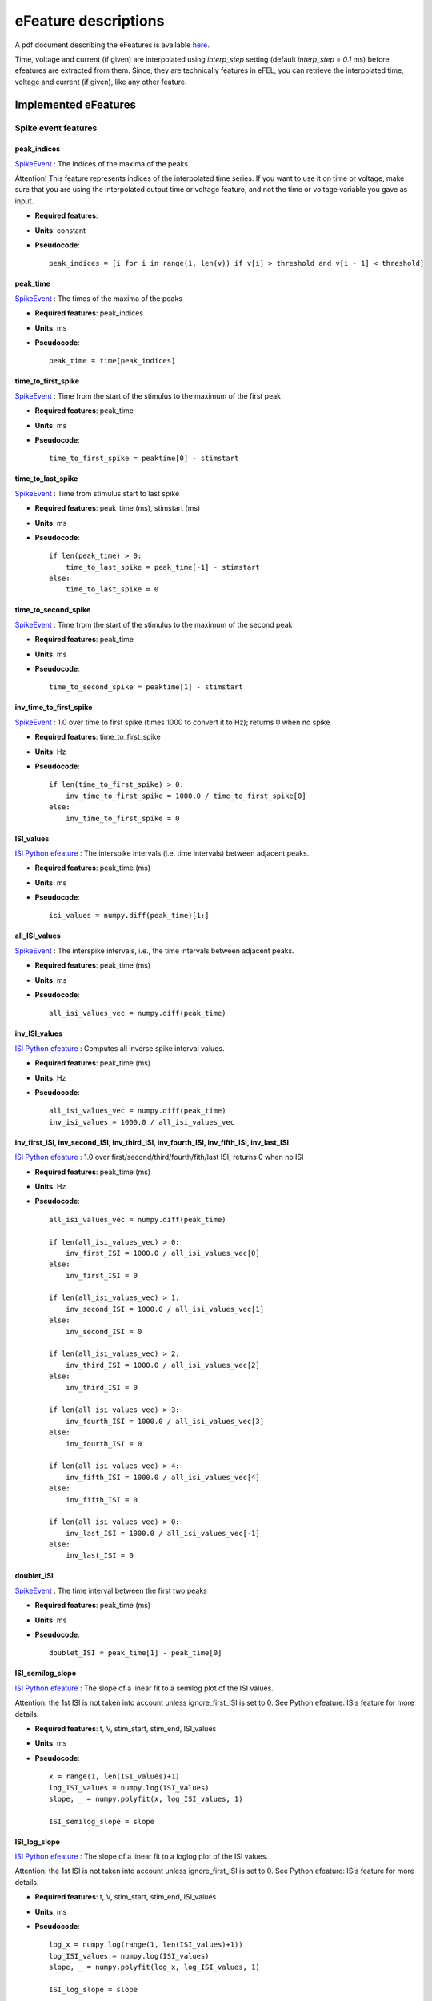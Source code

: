 .. role:: red

=====================
eFeature descriptions
=====================

A pdf document describing the eFeatures is available
`here <http://bluebrain.github.io/eFEL/efeature-documentation.pdf>`_.

Time, voltage and current (if given) are interpolated using `interp_step` setting (default `interp_step = 0.1` ms) before efeatures are extracted from them.
Since, they are technically features in eFEL, you can retrieve the interpolated time, voltage and current (if given), like any other feature.

Implemented eFeatures
=====================

Spike event features
--------------------

.. image:: _static/figures/inv_ISI.png

peak_indices
~~~~~~~~~~~~

`SpikeEvent`_ : The indices of the maxima of the peaks.

Attention! This feature represents indices of the interpolated time series.
If you want to use it on time or voltage, make sure that you are using the interpolated output time or voltage feature,
and not the time or voltage variable you gave as input.

- **Required features**:
- **Units**: constant
- **Pseudocode**: ::

    peak_indices = [i for i in range(1, len(v)) if v[i] > threshold and v[i - 1] < threshold]

peak_time
~~~~~~~~~

`SpikeEvent`_ : The times of the maxima of the peaks

- **Required features**: peak_indices
- **Units**: ms
- **Pseudocode**: ::

    peak_time = time[peak_indices]

time_to_first_spike
~~~~~~~~~~~~~~~~~~~

`SpikeEvent`_ : Time from the start of the stimulus to the maximum of the first peak

- **Required features**: peak_time
- **Units**: ms
- **Pseudocode**: ::

    time_to_first_spike = peaktime[0] - stimstart

time_to_last_spike
~~~~~~~~~~~~~~~~~~

`SpikeEvent`_ : Time from stimulus start to last spike

- **Required features**: peak_time (ms), stimstart (ms)
- **Units**: ms
- **Pseudocode**: ::

    if len(peak_time) > 0:
        time_to_last_spike = peak_time[-1] - stimstart
    else:
        time_to_last_spike = 0

time_to_second_spike
~~~~~~~~~~~~~~~~~~~~

`SpikeEvent`_ : Time from the start of the stimulus to the maximum of the second peak

- **Required features**: peak_time
- **Units**: ms
- **Pseudocode**: ::

    time_to_second_spike = peaktime[1] - stimstart


inv_time_to_first_spike
~~~~~~~~~~~~~~~~~~~~~~~

`SpikeEvent`_ : 1.0 over time to first spike (times 1000 to convert it to Hz); returns 0 when no spike

- **Required features**: time_to_first_spike
- **Units**: Hz
- **Pseudocode**: ::

    if len(time_to_first_spike) > 0:
        inv_time_to_first_spike = 1000.0 / time_to_first_spike[0]
    else:
        inv_time_to_first_spike = 0


ISI_values
~~~~~~~~~~

`ISI Python efeature`_ : The interspike intervals (i.e. time intervals) between adjacent peaks.

- **Required features**: peak_time (ms)
- **Units**: ms
- **Pseudocode**: ::

    isi_values = numpy.diff(peak_time)[1:]

all_ISI_values
~~~~~~~~~~~~~~

`SpikeEvent`_ : The interspike intervals, i.e., the time intervals between adjacent peaks.

- **Required features**: peak_time (ms)
- **Units**: ms
- **Pseudocode**: ::

    all_isi_values_vec = numpy.diff(peak_time)

inv_ISI_values
~~~~~~~~~~~~~~

`ISI Python efeature`_ : Computes all inverse spike interval values.

- **Required features**: peak_time (ms)
- **Units**: Hz
- **Pseudocode**: ::

    all_isi_values_vec = numpy.diff(peak_time)
    inv_isi_values = 1000.0 / all_isi_values_vec

inv_first_ISI, inv_second_ISI, inv_third_ISI, inv_fourth_ISI, inv_fifth_ISI, inv_last_ISI
~~~~~~~~~~~~~~~~~~~~~~~~~~~~~~~~~~~~~~~~~~~~~~~~~~~~~~~~~~~~~~~~~~~~~~~~~~~~~~~~~~~~~~~~~

`ISI Python efeature`_ : 1.0 over first/second/third/fourth/fith/last ISI; returns 0 when no ISI

- **Required features**: peak_time (ms)
- **Units**: Hz
- **Pseudocode**: ::

    all_isi_values_vec = numpy.diff(peak_time)

    if len(all_isi_values_vec) > 0:
        inv_first_ISI = 1000.0 / all_isi_values_vec[0]
    else:
        inv_first_ISI = 0

    if len(all_isi_values_vec) > 1:
        inv_second_ISI = 1000.0 / all_isi_values_vec[1]
    else:
        inv_second_ISI = 0

    if len(all_isi_values_vec) > 2:
        inv_third_ISI = 1000.0 / all_isi_values_vec[2]
    else:
        inv_third_ISI = 0

    if len(all_isi_values_vec) > 3:
        inv_fourth_ISI = 1000.0 / all_isi_values_vec[3]
    else:
        inv_fourth_ISI = 0

    if len(all_isi_values_vec) > 4:
        inv_fifth_ISI = 1000.0 / all_isi_values_vec[4]
    else:
        inv_fifth_ISI = 0

    if len(all_isi_values_vec) > 0:
        inv_last_ISI = 1000.0 / all_isi_values_vec[-1]
    else:
        inv_last_ISI = 0

doublet_ISI
~~~~~~~~~~~

`SpikeEvent`_ : The time interval between the first two peaks

- **Required features**: peak_time (ms)
- **Units**: ms
- **Pseudocode**: ::

    doublet_ISI = peak_time[1] - peak_time[0]

ISI_semilog_slope
~~~~~~~~~~~~~~~~~

`ISI Python efeature`_ : The slope of a linear fit to a semilog plot of the ISI values.

Attention: the 1st ISI is not taken into account unless ignore_first_ISI is set to 0.
See Python efeature: ISIs feature for more details.

- **Required features**: t, V, stim_start, stim_end, ISI_values
- **Units**: ms
- **Pseudocode**: ::

    x = range(1, len(ISI_values)+1)
    log_ISI_values = numpy.log(ISI_values)
    slope, _ = numpy.polyfit(x, log_ISI_values, 1)

    ISI_semilog_slope = slope

ISI_log_slope
~~~~~~~~~~~~~

`ISI Python efeature`_ : The slope of a linear fit to a loglog plot of the ISI values.

Attention: the 1st ISI is not taken into account unless ignore_first_ISI is set to 0.
See Python efeature: ISIs feature for more details.

- **Required features**: t, V, stim_start, stim_end, ISI_values
- **Units**: ms
- **Pseudocode**: ::

    log_x = numpy.log(range(1, len(ISI_values)+1))
    log_ISI_values = numpy.log(ISI_values)
    slope, _ = numpy.polyfit(log_x, log_ISI_values, 1)

    ISI_log_slope = slope

ISI_log_slope_skip
~~~~~~~~~~~~~~~~~~

`ISI Python efeature`_ : The slope of a linear fit to a loglog plot of the ISI values, but not taking into account the first ISI values.

The proportion of ISI values to be skipped is given by spike_skipf (between 0 and 1).
However, if this number of ISI values to skip is higher than max_spike_skip, then max_spike_skip is taken instead.

- **Required features**: t, V, stim_start, stim_end, ISI_values
- **Parameters**: spike_skipf (default=0.1), max_spike_skip (default=2)
- **Units**: ms
- **Pseudocode**: ::

    start_idx = min([max_spike_skip, round((len(ISI_values) + 1) * spike_skipf)])
    ISI_values = ISI_values[start_idx:]
    log_x = numpy.log(range(1, len(ISI_values)+1))
    log_ISI_values = numpy.log(ISI_values)
    slope, _ = numpy.polyfit(log_x, log_ISI_values, 1)

    ISI_log_slope = slope

ISI_CV
~~~~~~

`ISI Python efeature`_ : The coefficient of variation of the ISIs.

Attention: the 1st ISI is not taken into account unless ignore_first_ISI is set to 0.
See Python efeature: ISIs feature for more details.

- **Required features**: ISIs
- **Units**: constant
- **Pseudocode**: ::

    ISI_mean = numpy.mean(ISI_values)
    ISI_CV = np.std(isi_values, ddof=1) / ISI_mean

irregularity_index
~~~~~~~~~~~~~~~~~~

`ISI Python efeature`_ : Mean of the absolute difference of all ISIs, except the first one (see Python efeature: ISIs feature for more details.)

The first ISI can be taken into account if ignore_first_ISI is set to 0.

- **Required features**: ISI_values
- **Units**: ms
- **Pseudocode**: ::

    irregularity_index = numpy.mean(numpy.absolute(ISI_values[1:] - ISI_values[:-1]))


adaptation_index
~~~~~~~~~~~~~~~~

`SpikeEvent`_ : Normalized average difference of two consecutive ISIs, skipping the first ISIs

The proportion of ISI values to be skipped is given by spike_skipf (between 0 and 1).
However, if this number of ISI values to skip is higher than max_spike_skip, then max_spike_skip is taken instead.

The adaptation index is zero for a constant firing rate and bigger than zero for a decreasing firing rate

- **Required features**: stim_start, stim_end, peak_time
- **Parameters**: offset (default=0), spike_skipf (default=0.1), max_spike_skip (default=2)
- **Units**: constant
- **Pseudocode**: ::

    # skip the first ISIs
    peak_selection = [peak_time >= stim_start - offset, peak_time <= stim_end - offset]
    spike_time = peak_time[numpy.all(peak_selection, axis=0)]

    start_idx = min([max_spike_skip, round(len(spike_time) * spike_skipf)])
    spike_time = spike_time[start_idx:]

    # compute the adaptation index
    ISI_values = spike_time[1:] - spike_time[:-1]
    ISI_sum = ISI_values[1:] + ISI_values[:-1]
    ISI_sub = ISI_values[1:] - ISI_values[:-1]
    adaptation_index = numpy.mean(ISI_sum / ISI_sub)


adaptation_index_2
~~~~~~~~~~~~~~~~~~

`SpikeEvent`_ : Normalized average difference of two consecutive ISIs, starting at the second ISI

The adaptation index is zero for a constant firing rate and bigger than zero for a decreasing firing rate

- **Required features**: stim_start, stim_end, peak_time
- **Parameters**: offset (default=0)
- **Units**: constant
- **Pseudocode**: ::

    # skip the first ISI
    peak_selection = [peak_time >= stim_start - offset, peak_time <= stim_end - offset]
    spike_time = peak_time[numpy.all(peak_selection, axis=0)]

    spike_time = spike_time[1:]

    # compute the adaptation index
    ISI_values = spike_time[1:] - spike_time[:-1]
    ISI_sum = ISI_values[1:] + ISI_values[:-1]
    ISI_sub = ISI_values[1:] - ISI_values[:-1]
    adaptation_index = numpy.mean(ISI_sum / ISI_sub)

spike_count
~~~~~~~~~~~

`Python efeature`_ : Number of spikes in the trace, including outside of stimulus interval

- **Required features**: peak_indices
- **Units**: constant
- **Pseudocode**: ::

    spike_count = len(peak_indices)

**Note**: "spike_count" is the new name for the feature "Spikecount".
"Spikecount", while still available, will be removed in the future.

spike_count_stimint
~~~~~~~~~~~~~~~~~~~

`Python efeature`_ : Number of spikes inside the stimulus interval

- **Required features**: peak_time
- **Units**: constant
- **Pseudocode**: ::

    peaktimes_stimint = numpy.where((peak_time >= stim_start) & (peak_time <= stim_end))
    spike_count_stimint = len(peaktimes_stimint)

**Note**: "spike_count_stimint" is the new name for the feature "Spikecount_stimint".
"Spikecount_stimint", while still available, will be removed in the future.

number_initial_spikes
~~~~~~~~~~~~~~~~~~~~~

`SpikeEvent`_ : Number of spikes at the beginning of the stimulus

- **Required features**: peak_time
- **Required parameters**: initial_perc (default=0.1)
- **Units**: constant
- **Pseudocode**: ::

    initial_length = (stimend - stimstart) * initial_perc
    number_initial_spikes = len(numpy.where( \
        (peak_time >= stimstart) & \
        (peak_time <= stimstart + initial_length)))

mean_frequency
~~~~~~~~~~~~~~

`SpikeEvent`_ : The mean frequency of the firing rate

- **Required features**: stim_start, stim_end, peak_time
- **Units**: Hz
- **Pseudocode**: ::

    condition = np.all((stim_start < peak_time, peak_time < stim_end), axis=0)
    spikecount = len(peak_time[condition])
    last_spike_time = peak_time[peak_time < stim_end][-1]
    mean_frequency = 1000 * spikecount / (last_spike_time - stim_start)

burst_begin_indices
~~~~~~~~~~~~~~~~~~~

`SpikeEvent`_ : The indices of the first peak of each burst.

The indices are to be applied to the peak_time feature, and not time or voltage.

This implementation does not assume that every spike belongs to a burst.

The first spike is ignored by default. This can be changed by setting ignore_first_ISI to 0.

The burst detection can be fine-tuned by changing the setting strict_burst_factor. Default value is 2.0.

- **Required features**: all_ISI_values
- **Units**: Hz
- **Pseudocode**: ::

    burst_begin_indices = [1]
    burst_end_indices = []
    count = 1

    for i in range(2, len(isi_values)):
        d_median = numpy.median(isi_values[count:i])
        in_burst = (
            len(burst_end_indices) == 0 or
            burst_begin_indices[-1] > burst_end_indices[-1]
        )

        // look for end burst
        if in_burst and isi_values[i] > (burst_factor * d_median):
            burst_end_indices.append(i)
            count = i

        if isi_values[i] < isi_values[i - 1] / burst_factor:
            if in_burst:
                burst_begin_indices[-1] = i
            else:
                burst_begin_indices.append(i)
            count = i

burst_end_indices
~~~~~~~~~~~~~~~~~

`SpikeEvent`_ : The indices of the last peak of each burst.

The indices are to be applied to the peak_time feature, and not time or voltage.

This implementation does not assume that every spike belongs to a burst.

The first spike is ignored by default. This can be changed by setting ignore_first_ISI to 0.

The burst detection can be fine-tuned by changing the setting strict_burst_factor. Default value is 2.0.

- **Required features**: all_ISI_values
- **Units**: Hz
- **Pseudocode**: ::

    burst_begin_indices = [1]
    burst_end_indices = []
    count = 1

    for i in range(2, len(isi_values)):
        d_median = numpy.median(isi_values[count:i])
        in_burst = (
            len(burst_end_indices) == 0 or
            burst_begin_indices[-1] > burst_end_indices[-1]
        )

        // look for end burst
        if in_burst and isi_values[i] > (burst_factor * d_median):
            burst_end_indices.append(i)
            count = i

        if isi_values[i] < isi_values[i - 1] / burst_factor:
            if in_burst:
                burst_begin_indices[-1] = i
            else:
                burst_begin_indices.append(i)
            count = i

strict_burst_mean_freq
~~~~~~~~~~~~~~~~~~~~~~

`SpikeEvent`_ : The mean frequency during a burst for each burst

This implementation does not assume that every spike belongs to a burst.

The first spike is ignored by default. This can be changed by setting ignore_first_ISI to 0.

The burst detection can be fine-tuned by changing the setting strict_burst_factor. Default value is 2.0.

- **Required features**: burst_begin_indices, burst_end_indices, peak_time
- **Units**: Hz
- **Pseudocode**: ::

    if burst_begin_indices is None or burst_end_indices is None:
        strict_burst_mean_freq = None
    else:
        strict_burstmean_freq = (
            (burst_end_indices - burst_begin_indices + 1) * 1000 / (
                peak_time[burst_end_indices] - peak_time[burst_begin_indices]
            )
        )

burst_ISI_indices
~~~~~~~~~~~~~~~~~

`ISI Python efeature`_ : The indices for each burst beginning. The indices are to be applied to the peak_time feature, and not time or voltage.

- **Required features**: all_ISI_values
- **Units**: constant
- **Pseudocode**: ::

    burst_indices = []
    count = -1

    for i in range(1, len(isi_values) - 1):
        isi_p_copy = isi_values[count + 1: i]
        n = len(isi_p_copy)

        if n == 0:
            continue

        d_median = np.median(isi_p_copy)

        # Check burst condition
        if isi_values[i] > (burst_factor * d_median) and isi_values[i + 1] < (
            isi_values[i] / burst_factor
        ):
            burst_indices.append(i + 1)
            count = i - 1

burst_mean_freq
~~~~~~~~~~~~~~~

`ISI Python efeature`_ : The mean frequency during a burst for each burst

If burst_ISI_indices did not detect any burst beginning,
then the spikes are not considered to be part of any burst

- **Required features**: burst_ISI_indices, peak_time
- **Units**: Hz
- **Pseudocode**: ::

    if burst_ISI_indices is None:
        return None
    elif len(burst_ISI_indices) == 0:
        return []

    burst_mean_freq = []
    burst_index = numpy.insert(
        burst_index_tmp, burst_index_tmp.size, len(peak_time) - 1
    )

    # 1st burst
    span = peak_time[burst_index[0]] - peak_time[0]
    N_peaks = burst_index[0] + 1
    burst_mean_freq.append(N_peaks * 1000 / span)

    for i, burst_idx in enumerate(burst_index[:-1]):
        if burst_index[i + 1] - burst_idx != 1:
            span = peak_time[burst_index[i + 1]] - peak_time[burst_idx + 1]
            N_peaks = burst_index[i + 1] - burst_idx
            burst_mean_freq.append(N_peaks * 1000 / span)

    return burst_mean_freq

strict_burst_number
~~~~~~~~~~~~~~~~~~~

`ISI Python efeature`_ : The number of bursts

This implementation does not assume that every spike belongs to a burst.

The first spike is ignored by default. This can be changed by setting ignore_first_ISI to 0.

The burst detection can be fine-tuned by changing the setting strict_burst_factor. Default value is 2.0.

- **Required features**: strict_burst_mean_freq
- **Units**: constant
- **Pseudocode**: ::

    burst_number = len(strict_burst_mean_freq)

burst_number
~~~~~~~~~~~~

`Python efeature`_ : The number of bursts

- **Required features**: burst_mean_freq
- **Units**: constant
- **Pseudocode**: ::

    burst_number = len(burst_mean_freq)

single_burst_ratio
~~~~~~~~~~~~~~~~~~

`ISI Python efeature`_ : Length of the second isi over the median of the rest of the isis.
The first isi is not taken into account, because it could bias the feature.
See ISI_values feature for more details.

If ignore_first_ISI is set to 0, then signle burst ratio becomes
the length of the first isi over the median of the rest of the isis.

- **Required features**: ISI_values
- **Units**: constant
- **Pseudocode**: ::

    single_burst_ratio = ISI_values[0] / numpy.mean(ISI_values)

spikes_per_burst
~~~~~~~~~~~~~~~~

`Python efeature`_ : Number of spikes in each burst.

The first spike is ignored by default. This can be changed by setting ignore_first_ISI to 0.

The burst detection can be fine-tuned by changing the setting strict_burst_factor. Defalt value is 2.0.

- **Required features**: burst_begin_indices, burst_end_indices
- **Units**: constant
- **Pseudocode**: ::

    spike_per_bursts = []
    for idx_begin, idx_end in zip(burst_begin_indices, burst_end_indices):
        spike_per_bursts.append(idx_end - idx_begin + 1)

spikes_per_burst_diff
~~~~~~~~~~~~~~~~~~~~~

`Python efeature`_ : Difference of number of spikes between each burst and the next one.

The first spike is ignored by default. This can be changed by setting ignore_first_ISI to 0.

The burst detection can be fine-tuned by changing the setting strict_burst_factor. Defalt value is 2.0.

- **Required features**: spikes_per_burst
- **Units**: constant
- **Pseudocode**: ::

    spikes_per_burst[:-1] - spikes_per_burst[1:]

spikes_in_burst1_burst2_diff
~~~~~~~~~~~~~~~~~~~~~~~~~~~~

`Python efeature`_ : Difference of number of spikes between the first burst and the second one.

The first spike is ignored by default. This can be changed by setting ignore_first_ISI to 0.

The burst detection can be fine-tuned by changing the setting strict_burst_factor. Defalt value is 2.0.

- **Required features**: spikes_per_burst_diff
- **Units**: constant
- **Pseudocode**: ::

    numpy.array([spikes_per_burst_diff[0]])

spikes_in_burst1_burstlast_diff
~~~~~~~~~~~~~~~~~~~~~~~~~~~~~~~

`Python efeature`_ : Difference of number of spikes between the first burst and the last one.

The first spike is ignored by default. This can be changed by setting ignore_first_ISI to 0.

The burst detection can be fine-tuned by changing the setting strict_burst_factor. Defalt value is 2.0.

- **Required features**: spikes_per_burst
- **Units**: constant
- **Pseudocode**: ::

    numpy.array([spikes_per_burst[0] - spikes_per_burst[-1]])

strict_interburst_voltage
~~~~~~~~~~~~~~~~~~~~~~~~~

`SpikeEvent`_ : The voltage average in between two bursts

Iterating over the burst indices determine the first peak of each burst.
Starting 5 ms after the previous peak, take the voltage average until 5 ms before the peak.

This implementation does not assume that every spike belongs to a burst.

The first spike is ignored by default. This can be changed by setting ignore_first_ISI to 0.

The burst detection can be fine-tuned by changing the setting strict_burst_factor. Default value is 2.0.

- **Required features**: burst_begin_indices, peak_indices
- **Units**: mV
- **Pseudocode**: ::

    interburst_voltage = []
    for idx in burst_begin_idxs[1:]:
        ts_idx = peak_idxs[idx - 1]
        t_start = t[ts_idx] + 5
        start_idx = numpy.argwhere(t < t_start)[-1][0]

        te_idx = peak_idxs[idx]
        t_end = t[te_idx] - 5
        end_idx = numpy.argwhere(t > t_end)[0][0]

        interburst_voltage.append(numpy.mean(v[start_idx:end_idx + 1]))

interburst_voltage
~~~~~~~~~~~~~~~~~~

`ISI Python efeature`_ : The voltage average in between two bursts

Iterating over the burst ISI indices determine the last peak before the burst.
Starting 5 ms after that peak take the voltage average until 5 ms before the first peak of the subsequent burst.

- **Required features**: burst_ISI_indices, peak_indices
- **Units**: mV
- **Pseudocode**: ::

    interburst_voltage = []
    for idx in burst_ISI_idxs:
        ts_idx = peak_idxs[idx]
        t_start = time[ts_idx] + 5
        start_idx = numpy.argwhere(time < t_start)[-1][0]

        te_idx = peak_idxs[idx + 1]
        t_end = time[te_idx] - 5
        end_idx = numpy.argwhere(time > t_end)[0][0]

        interburst_voltage.append(numpy.mean(voltage[start_idx:end_idx + 1]))

interburst_min_indices
~~~~~~~~~~~~~~~~~~~~~~

`SpikeEvent`_ : Indices at minimum voltage between the end of a burst and the next spike.

Attention! This feature represents indices of the interpolated time series.
If you want to use it on time or voltage, make sure that you are using the interpolated output time or voltage feature,
and not the time or voltage variable you gave as input.

This implementation does not assume that every spike belongs to a burst.

The first spike is ignored by default. This can be changed by setting ignore_first_ISI to 0.

The burst detection can be fine-tuned by changing the setting strict_burst_factor. Default value is 2.0.

- **Required features**: peak_indices, burst_end_indices
- **Units**: constant
- **Pseudocode**: ::

    interburst_min = [
        numpy.argmin(
            v[peak_indices[i]:peak_indices[i + 1]]
        ) for i in burst_end_indices if i + 1 < len(peak_indices)
    ]

interburst_min_values
~~~~~~~~~~~~~~~~~~~~~

`SpikeEvent`_ : The minimum voltage between the end of a burst and the next spike.

This implementation does not assume that every spike belongs to a burst.

The first spike is ignored by default. This can be changed by setting ignore_first_ISI to 0.

The burst detection can be fine-tuned by changing the setting strict_burst_factor. Default value is 2.0.

- **Required features**: peak_indices, burst_end_indices
- **Units**: mV
- **Pseudocode**: ::

    interburst_min = [
        numpy.min(
            v[peak_indices[i]:peak_indices[i + 1]]
        ) for i in burst_end_indices if i + 1 < len(peak_indices)
    ]

interburst_duration
~~~~~~~~~~~~~~~~~~~

`SpikeEvent`_ : Duration between the last spike of each burst and the next spike.

This implementation does not assume that every spike belongs to a burst.

The first spike is ignored by default. This can be changed by setting ignore_first_ISI to 0.

The burst detection can be fine-tuned by changing the setting strict_burst_factor. Defalt value is 2.0.

- **Required features**: burst_end_indices, peak_time
- **Units**: ms
- **Pseudocode**: ::

    interburst_duration = [
        peak_time[idx + 1] - peak_time[idx]
        for idx in burst_end_indices
        if idx + 1 < len(peak_time)
    ]

interburst_15percent_indices, interburst_20percent_indices, interburst_25percent_indices, interburst_30percent_indices, interburst_40percent_indices, interburst_60percent_indices
~~~~~~~~~~~~~~~~~~~~~~~~~~~~~~~~~~~~~~~~~~~~~~~~~~~~~~~~~~~~~~~~~~~~~~~~~~~~~~~~~~~~~~~~~~~~~~~~~~~~~~~~~~~~~~~~~~~~~~~~~~~~~~~~~~~~~~~~~~~~~~~~~~~~~~~~~~~~~~~~~~~~~~~~~~~~~~~~~~

`SpikeEvent`_ : Indices after a given percentage (15%, 20%, 25%, 30%, 40% or 60%) of the interburst duration after the fast AHP.

Attention! This feature represents indices of the interpolated time series.
If you want to use it on time or voltage, make sure that you are using the interpolated output time or voltage feature,
and not the time or voltage variable you gave as input.

This implementation does not assume that every spike belongs to a burst.

The first spike is ignored by default. This can be changed by setting ignore_first_ISI to 0.

The burst detection can be fine-tuned by changing the setting strict_burst_factor. Defalt value is 2.0.

- **Required features**: postburst_fast_ahp_indices, burst_end_indices, peak_indices
- **Units**: constant
- **Pseudocode**: ::

    interburst_XXpercent_indices = []
    for i, postburst_fahp_i in enumerate(postburst_fahpi):
        if i < len(burst_endi) and burst_endi[i] + 1 < len(peaki):
            time_interval = t[peaki[burst_endi[i] + 1]] - t[postburst_fahp_i]
            time_at_XXpercent = t[postburst_fahp_i] + time_interval * percentage / 100.
            index_at_XXpercent = numpy.argwhere(t >= time_at_XXpercent)[0][0]
            interburst_XXpercent_indices.append(index_at_XXpercent)

interburst_15percent_values, interburst_20percent_values, interburst_25percent_values, interburst_30percent_values, interburst_40percent_values, interburst_60percent_values
~~~~~~~~~~~~~~~~~~~~~~~~~~~~~~~~~~~~~~~~~~~~~~~~~~~~~~~~~~~~~~~~~~~~~~~~~~~~~~~~~~~~~~~~~~~~~~~~~~~~~~~~~~~~~~~~~~~~~~~~~~~~~~~~~~~~~~~~~~~~~~~~~~~~~~~~~~~~~~~~~~~~~~~~~~~~

`SpikeEvent`_ : Voltage value after a given percentage (15%, 20%, 25%, 30%, 40% or 60%) of the interburst duration after the fast AHP.

This implementation does not assume that every spike belongs to a burst.

The first spike is ignored by default. This can be changed by setting ignore_first_ISI to 0.

The burst detection can be fine-tuned by changing the setting strict_burst_factor. Defalt value is 2.0.

- **Required features**: postburst_fast_ahp_indices, burst_end_indices, peak_indices
- **Units**: mV
- **Pseudocode**: ::

    interburst_XXpercent_values = []
    for i, postburst_fahp_i in enumerate(postburst_fahpi):
        if i < len(burst_endi) and burst_endi[i] + 1 < len(peaki):
            time_interval = t[peaki[burst_endi[i] + 1]] - t[postburst_fahp_i]
            time_at_XXpercent = t[postburst_fahp_i] + time_interval * percentage / 100.
            index_at_XXpercent = numpy.argwhere(t >= time_at_XXpercent)[0][0]
            interburst_XXpercent_values.append(v[index_at_XXpercent])

time_to_interburst_min
~~~~~~~~~~~~~~~~~~~~~~

`SpikeEvent`_ : The time between the last spike of a burst and the minimum between that spike and the next.

This implementation does not assume that every spike belongs to a burst.

The first spike is ignored by default. This can be changed by setting ignore_first_ISI to 0.

The burst detection can be fine-tuned by changing the setting strict_burst_factor. Default value is 2.0.

- **Required features**: peak_indices, burst_end_indices, peak_time
- **Units**: ms
- **Pseudocode**: ::

    time_to_interburst_min = [
        t[peak_indices[i] + numpy.argmin(
            v[peak_indices[i]:peak_indices[i + 1]]
        )] - peak_time[i]
        for i in burst_end_indices if i + 1 < len(peak_indices)
    ]

time_to_postburst_slow_ahp
~~~~~~~~~~~~~~~~~~~~~~~~~~

`SpikeEvent`_ : The time between the last spike of a burst and the slow ahp afterwards.

The number of ms to skip after the spike to skip fast AHP and look for slow AHP can be set with sahp_start.
Default is 5.

This implementation does not assume that every spike belongs to a burst.

The first spike is ignored by default. This can be changed by setting ignore_first_ISI to 0.

The burst detection can be fine-tuned by changing the setting strict_burst_factor. Defalt value is 2.0.

- **Required features**: postburst_slow_ahp_indices, burst_end_indices, peak_time
- **Units**: ms
- **Pseudocode**: ::

    time_to_postburst_slow_ahp_py = t[postburst_slow_ahp_indices] - peak_time[burst_end_indices]

postburst_min_indices
~~~~~~~~~~~~~~~~~~~~~

`SpikeEvent`_ : The indices of the minimum voltage after the end of a burst.

Attention! This feature represents indices of the interpolated time series.
If you want to use it on time or voltage, make sure that you are using the interpolated output time or voltage feature,
and not the time or voltage variable you gave as input.

This implementation does not assume that every spike belongs to a burst.

The first spike is ignored by default. This can be changed by setting ignore_first_ISI to 0.

The burst detection can be fine-tuned by changing the setting strict_burst_factor. Default value is 2.0.

- **Required features**: peak_indices, burst_end_indices
- **Units**: constant
- **Pseudocode**: ::

    postburst_min = [
        numpy.argmin(
            v[peak_indices[i]:peak_indices[i + 1]] 
        ) + peak_indices[i]
        for i in burst_end_indices
        if i + 1 < len(peak_indices)
    ]

    if len(postburst_min) < len(burst_end_indices):
        if t[burst_end_indices[-1]] < stim_end:
            end_idx = numpy.where(t >= stim_end)[0][0]
            postburst_min.append(
                numpy.argmin(
                    v[peak_indices[burst_end_indices[-1]]:end_idx]
                ) + peak_indices[burst_end_indices[-1]]
            )
        else:
            postburst_min.append(
                numpy.argmin(
                    v[peak_indices[burst_end_indices[-1]]:]
                ) + peak_indices[burst_end_indices[-1]]
            )

postburst_min_values
~~~~~~~~~~~~~~~~~~~~

`SpikeEvent`_ : The minimum voltage after the end of a burst.

This implementation does not assume that every spike belongs to a burst.

The first spike is ignored by default. This can be changed by setting ignore_first_ISI to 0.

The burst detection can be fine-tuned by changing the setting strict_burst_factor. Default value is 2.0.

- **Required features**: peak_indices, burst_end_indices
- **Units**: mV
- **Pseudocode**: ::

    postburst_min = [
        numpy.min(
            v[peak_indices[i]:peak_indices[i + 1]]
        ) for i in burst_end_indices if i + 1 < len(peak_indices)
    ]

    if len(postburst_min) < len(burst_end_indices):
        if t[burst_end_indices[-1]] < stim_end:
            end_idx = numpy.where(t >= stim_end)[0][0]
            postburst_min.append(numpy.min(
                v[peak_indices[burst_end_indices[-1]]:end_idx]
            ))
        else:
            postburst_min.append(numpy.min(
                v[peak_indices[burst_end_indices[-1]]:]
            ))

postburst_slow_ahp_indices
~~~~~~~~~~~~~~~~~~~~~~~~~~

`SpikeEvent`_ : The indices of the slow AHP voltage after the end of a burst.

The number of ms to skip after the spike (in order to skip fast AHP and look for slow AHP) can be set with sahp_start.
Default is 5.

This implementation does not assume that every spike belongs to a burst.

The first spike is ignored by default. This can be changed by setting ignore_first_ISI to 0.

The burst detection can be fine-tuned by changing the setting strict_burst_factor. Defalt value is 2.0.

Attention! This feature represents indices of the interpolated time series.
If you want to use it on time or voltage, make sure that you are using the interpolated output time or voltage feature,
and not the time or voltage variable you gave as input.

- **Required features**: peak_indices, burst_end_indices
- **Units**: constant
- **Pseudocode**: ::

    postburst_slow_ahp = []
    for i in burst_end_indices:
        i_start = numpy.where(t >= t[peak_indices[i]] + sahp_start)[0][0]
        if i + 1 < len(peak_indices):
            postburst_slow_ahp.append(numpy.argmin(v[i_start:peak_indices[i + 1]]) + i_start)
        else:
            if t[burst_end_indices[-1]] < stim_end:
                end_idx = numpy.where(t >= stim_end)[0][0]
                postburst_slow_ahp.append(numpy.argmin(v[i_start:end_idx]) + i_start)
            else:
                postburst_slow_ahp.append(numpy.argmin(v[i_start:]) + i_start)

postburst_slow_ahp_values
~~~~~~~~~~~~~~~~~~~~~~~~~

`SpikeEvent`_ : The slow AHP voltage after the end of a burst.

The number of ms to skip after the spike to skip fast AHP and look for slow AHP can be set with sahp_start.
Default is 5.

This implementation does not assume that every spike belongs to a burst.

The first spike is ignored by default. This can be changed by setting ignore_first_ISI to 0.

The burst detection can be fine-tuned by changing the setting strict_burst_factor. Defalt value is 2.0.

- **Required features**: peak_indices, burst_end_indices
- **Units**: mV
- **Pseudocode**: ::

    postburst_slow_ahp = []
    for i in burst_end_indices:
        i_start = numpy.where(t >= t[peak_indices[i]] + sahp_start)[0][0]
        if i + 1 < len(peak_indices):
            postburst_slow_ahp.append(numpy.min(v[i_start:peak_indices[i + 1]]))
        else:
            if t[burst_end_indices[-1]] < stim_end:
                end_idx = numpy.where(t >= stim_end)[0][0]
                postburst_slow_ahp.append(numpy.min(v[i_start:end_idx]))
            else:
                postburst_slow_ahp.append(numpy.min(v[i_start:]))

postburst_fast_ahp_indices
~~~~~~~~~~~~~~~~~~~~~~~~~~

`SpikeEvent`_ : The indices of the fast AHP voltage after the end of a burst.

This implementation does not assume that every spike belongs to a burst.

The first spike is ignored by default. This can be changed by setting ignore_first_ISI to 0.

The burst detection can be fine-tuned by changing the setting strict_burst_factor. Defalt value is 2.0.

Attention! This feature represents indices of the interpolated time series.
If you want to use it on time or voltage, make sure that you are using the interpolated output time or voltage feature,
and not the time or voltage variable you gave as input.

- **Required features**: peak_indices, burst_end_indices
- **Units**: constant
- **Pseudocode**: ::

    postburst_fahp = []
    for i in burst_end_indices:
        if i + 1 < len(peak_indices):
            stop_i = peak_indices[i + 1]
        elif i + 1 < stim_end_index:
            stop_i = stim_end_index
        else:
            stop_i = len(v) - 1

        v_crop = v[peak_indices[i]:stop_i]
        # get where the voltage is going up
        crop_args = numpy.argwhere(numpy.diff(v_crop) >= 0)[:,0]
        # the voltage should go up for at least two consecutive points
        crop_arg_arg = numpy.argwhere(numpy.diff(crop_args) == 1)[0][0]
        crop_arg = crop_args[crop_arg_arg]
        end_i = peak_indices[i] + crop_arg + 1
        # the fast ahp is between last peak of burst and the point where voltage is going back up
        postburst_fahp.append(numpy.argmin(v[peak_indices[i]:end_i]) + peak_indices[i])

    return postburst_fahp

postburst_fast_ahp_values
~~~~~~~~~~~~~~~~~~~~~~~~~

`SpikeEvent`_ : The fast AHP voltage after the end of a burst.

This implementation does not assume that every spike belongs to a burst.

The first spike is ignored by default. This can be changed by setting ignore_first_ISI to 0.

The burst detection can be fine-tuned by changing the setting strict_burst_factor. Defalt value is 2.0.

- **Required features**: peak_indices, burst_end_indices
- **Units**: mV
- **Pseudocode**: ::

    postburst_fahp = []
    for i in burst_end_indices:
        if i + 1 < len(peak_indices):
            stop_i = peak_indices[i + 1]
        elif i + 1 < stim_end_index:
            stop_i = stim_end_index
        else:
            stop_i = len(v) - 1

        v_crop = v[peak_indices[i]:stop_i]
        # get where the voltage is going up
        crop_args = numpy.argwhere(numpy.diff(v_crop) >= 0)[:,0]
        # the voltage should go up for at least two consecutive points
        crop_arg_arg = numpy.argwhere(numpy.diff(crop_args) == 1)[0][0]
        crop_arg = crop_args[crop_arg_arg]
        end_i = peak_indices[i] + crop_arg + 1
        # the fast ahp is between last peak of burst and the point where voltage is going back up
        postburst_fahp.append(numpy.min(v[peak_indices[i]:end_i]))

    return postburst_fahp

postburst_adp_peak_indices
~~~~~~~~~~~~~~~~~~~~~~~~~~

`SpikeEvent`_ : The indices of the small ADP peak after the fast AHP after the end of a burst.

This implementation does not assume that every spike belongs to a burst.

The first spike is ignored by default. This can be changed by setting ignore_first_ISI to 0.

The burst detection can be fine-tuned by changing the setting strict_burst_factor. Defalt value is 2.0.

Attention! This feature represents indices of the interpolated time series.
If you want to use it on time or voltage, make sure that you are using the interpolated output time or voltage feature,
and not the time or voltage variable you gave as input.

- **Required features**: postburst_fast_ahp_indices, postburst_slow_ahp_indices
- **Units**: constant
- **Pseudocode**: ::

    adp_peak_indices = []
    for i, sahpi in enumerate(postburst_sahpi):
        if sahpi < postburst_fahpi[i]:
            continue
        adppeaki = numpy.argmax(v[postburst_fahpi[i]:sahpi]) + postburst_fahpi[i]
        if adppeaki != sahpi - 1:
            adp_peak_indices.append(adppeaki)

postburst_adp_peak_values
~~~~~~~~~~~~~~~~~~~~~~~~~

`SpikeEvent`_ : The small ADP peak after the fast AHP after the end of a burst.

This implementation does not assume that every spike belongs to a burst.

The first spike is ignored by default. This can be changed by setting ignore_first_ISI to 0.

The burst detection can be fine-tuned by changing the setting strict_burst_factor. Defalt value is 2.0.

- **Required features**: postburst_fast_ahp_indices, postburst_slow_ahp_indices
- **Units**: mV
- **Pseudocode**: ::

    adp_peak_values = []
    for i, sahpi in enumerate(postburst_sahpi):
        if sahpi < postburst_fahpi[i]:
            continue
        adppeaki = numpy.argmax(v[postburst_fahpi[i]:sahpi]) + postburst_fahpi[i]
        if adppeaki != sahpi - 1:
            adp_peak_values.append(v[adppeaki])

    if len(adp_peak_values) == 0:
        return None
    return adp_peak_values

time_to_postburst_fast_ahp
~~~~~~~~~~~~~~~~~~~~~~~~~~

`SpikeEvent`_ : Time to the fast AHP after the end of a burst.

This implementation does not assume that every spike belongs to a burst.

The first spike is ignored by default. This can be changed by setting ignore_first_ISI to 0.

The burst detection can be fine-tuned by changing the setting strict_burst_factor. Defalt value is 2.0.

- **Required features**: postburst_fast_ahp_indices, burst_end_indices, peak_time
- **Units**: ms
- **Pseudocode**: ::

    [t[fahpi] - peak_time[burst_endi[i]] for i, fahpi in enumerate(postburst_fahpi)]

time_to_postburst_adp_peak
~~~~~~~~~~~~~~~~~~~~~~~~~~

`SpikeEvent`_ : Time to the small ADP peak after the fast AHP after the end of a burst.

This implementation does not assume that every spike belongs to a burst.

The first spike is ignored by default. This can be changed by setting ignore_first_ISI to 0.

The burst detection can be fine-tuned by changing the setting strict_burst_factor. Defalt value is 2.0.

- **Required features**: postburst_adp_peak_indices, burst_end_indices, peak_time
- **Units**: ms
- **Pseudocode**: ::

    time_to_postburst_adp_peaks = []
    n_peaks = len(peak_time)
    for i, adppeaki in enumerate(postburst_adppeaki):
        # there are not always an adp peak after each burst
        # so make sure that the burst and adp peak indices are consistent
        k = 0
        while (
            burst_endi[i] + k + 1 < n_peaks and peak_time[burst_endi[i] + k + 1] < t[adppeaki]
        ):
            k += 1

        time_to_postburst_adp_peaks.append(t[adppeaki] - peak_time[burst_endi[i] + k])

    return time_to_postburst_adp_peaks

check_ais_initiation
~~~~~~~~~~~~~~~~~~~~

`Validation Python efeature`_ : Checks the initiation of action potential in AIS with respect to soma.
Returns True if no spike in the soma starts earlier than in the AIS.

Attention! This cannot be used with the efel.get_feature_values function. You have to use the efel.pyfeatures.validation.check_ais_initiation function,
and pass it both the soma trace and the ais trace.

- **Required features**: AP_begin_time
- **Units**: constant


Spike shape features
--------------------

.. image:: _static/figures/AP_Amplitude.png


peak_voltage
~~~~~~~~~~~~

`SpikeShape`_ : The voltages at the maxima of the peaks

- **Required features**: peak_indices
- **Units**: mV
- **Pseudocode**: ::

    peak_voltage = voltage[peak_indices]

AP_height
~~~~~~~~~

`SpikeShape`_ : Same as peak_voltage: The voltages at the maxima of the peaks

- **Required features**: peak_voltage
- **Units**: mV
- **Pseudocode**: ::

    AP_height = peak_voltage

AP_amplitude, AP1_amp, AP2_amp, APlast_amp
~~~~~~~~~~~~~~~~~~~~~~~~~~~~~~~~~~~~~~~~~~

`SpikeShape`_ : The relative height of the action potential from spike onset

- **Required features**: AP_begin_indices, peak_voltage (mV)
- **Units**: mV
- **Pseudocode**: ::

    AP_amplitude = peak_voltage - voltage[AP_begin_indices]
    AP1_amp = AP_amplitude[0]
    AP2_amp = AP_amplitude[1]
    APlast_amp = AP_amplitude[-1]

mean_AP_amplitude
~~~~~~~~~~~~~~~~~

`SpikeShape`_ : The mean of all of the action potential amplitudes

- **Required features**: AP_amplitude (mV)
- **Units**: mV
- **Pseudocode**: ::

    mean_AP_amplitude = numpy.mean(AP_amplitude)

AP_Amplitude_change
~~~~~~~~~~~~~~~~~~~

`SpikeShape`_ : Difference of the amplitudes of the second and the first action potential
divided by the amplitude of the first action potential

- **Required features**: AP_amplitude
- **Units**: constant
- **Pseudocode**: ::

    AP_amplitude_change = (AP_amplitude[1:] - AP_amplitude[0]) / AP_amplitude[0]

AP_amplitude_from_voltagebase
~~~~~~~~~~~~~~~~~~~~~~~~~~~~~

`SpikeShape`_ : The relative height of the action potential from voltage base

- **Required features**: voltage_base, peak_voltage (mV)
- **Units**: mV
- **Pseudocode**: ::

    AP_amplitude_from_voltagebase = peak_voltage - voltage_base

AP1_peak, AP2_peak
~~~~~~~~~~~~~~~~~~

`SpikeShape`_ : The peak voltage of the first and second action potentials

- **Required features**: peak_voltage (mV)
- **Units**: mV
- **Pseudocode**: ::

    AP1_peak = peak_voltage[0]
    AP2_peak = peak_voltage[1]

AP2_AP1_diff
~~~~~~~~~~~~

`SpikeShape`_ : Difference amplitude of the second to first spike

- **Required features**: AP_amplitude (mV)
- **Units**: mV
- **Pseudocode**: ::

    AP2_AP1_diff = AP_amplitude[1] - AP_amplitude[0]

AP2_AP1_peak_diff
~~~~~~~~~~~~~~~~~

`SpikeShape`_ : Difference peak voltage of the second to first spike

- **Required features**: peak_voltage (mV)
- **Units**: mV
- **Pseudocode**: ::

    AP2_AP1_diff = peak_voltage[1] - peak_voltage[0]

amp_drop_first_second
~~~~~~~~~~~~~~~~~~~~~

`SpikeShape`_ : Difference of the amplitude of the first and the second peak

- **Required features**: peak_voltage (mV)
- **Units**: mV
- **Pseudocode**: ::

    amp_drop_first_second = peak_voltage[0] - peak_voltage[1]

amp_drop_first_last
~~~~~~~~~~~~~~~~~~~

`SpikeShape`_ : Difference of the amplitude of the first and the last peak

- **Required features**: peak_voltage (mV)
- **Units**: mV
- **Pseudocode**: ::

    amp_drop_first_last = peak_voltage[0] - peak_voltage[-1]

amp_drop_second_last
~~~~~~~~~~~~~~~~~~~~

`SpikeShape`_ : Difference of the amplitude of the second and the last peak

- **Required features**: peak_voltage (mV)
- **Units**: mV
- **Pseudocode**: ::

    amp_drop_second_last = peak_voltage[1] - peak_voltage[-1]

max_amp_difference
~~~~~~~~~~~~~~~~~~

`SpikeShape`_ : Maximum difference of the height of two subsequent peaks

- **Required features**: peak_voltage (mV)
- **Units**: mV
- **Pseudocode**: ::

    max_amp_difference = numpy.max(peak_voltage[:-1] - peak_voltage[1:])

AP_amplitude_diff
~~~~~~~~~~~~~~~~~

`SpikeShape`_ : Difference of the amplitude of two subsequent peaks

- **Required features**: AP_amplitude (mV)
- **Units**: mV
- **Pseudocode**: ::

    AP_amplitude_diff = AP_amplitude[1:] - AP_amplitude[:-1]

.. image:: _static/figures/AHP.png

min_AHP_indices
~~~~~~~~~~~~~~~

`SpikeShape`_ : Indices of the first after-hyperpolarization of each spike.

- **Required features**: peak_indices
- **Units**: constant
- **Pseudocode**: ::

    peak_indices_plus = peak_indices
    peak_indices_plus.append(len(voltage))
    for i in range(peak_indices):
        min_AHP_indices.append(numpy.argmin(v[i:i + 1]) + i)

min_AHP_values
~~~~~~~~~~~~~~

`SpikeShape`_ : Absolute voltage values at the first after-hyperpolarization.

- **Required features**: min_AHP_indices
- **Units**: mV

AHP_depth
~~~~~~~~~

`SpikeShape`_ : Relative voltage values at the first after-hyperpolarization

- **Required features**: voltage_base (mV), min_AHP_values (mV)
- **Units**: mV
- **Pseudocode**: ::

    min_AHP_values = first_min_element(voltage, peak_indices)
    AHP_depth = min_AHP_values[:] - voltage_base

AHP_depth_abs
~~~~~~~~~~~~~

`SpikeShape`_ : Absolute voltage values at the first after-hyperpolarization.
Is the same as min_AHP_values

- **Required features**: min_AHP_values (mV)
- **Units**: mV

AHP_depth_diff
~~~~~~~~~~~~~~

`SpikeShape`_ : Difference of subsequent relative voltage values at the first after-hyperpolarization

- **Required features**: AHP_depth (mV)
- **Units**: mV
- **Pseudocode**: ::

    AHP_depth_diff = AHP_depth[1:] - AHP_depth[:-1]

AHP_depth_from_peak, AHP1_depth_from_peak, AHP2_depth_from_peak
~~~~~~~~~~~~~~~~~~~~~~~~~~~~~~~~~~~~~~~~~~~~~~~~~~~~~~~~~~~~~~~

`SpikeShape`_ : Voltage difference between AP peaks and first AHP depths

- **Required features**: peak_indices, min_AHP_indices
- **Units**: mV
- **Pseudocode**: ::

    AHP_depth_from_peak =  v[peak_indices] - v[min_AHP_indices]
    AHP1_depth_from_peak = AHP_depth_from_peak[0]
    AHP2_depth_from_peak = AHP_depth_from_peak[1]

AHP_time_from_peak
~~~~~~~~~~~~~~~~~~

`SpikeShape`_ : Time between AP peaks and first AHP depths

- **Required features**: peak_indices, min_AHP_values (mV)
- **Units**: ms
- **Pseudocode**: ::

    min_AHP_indices = first_min_element(voltage, peak_indices)
    AHP_time_from_peak = t[min_AHP_indices[:]] - t[peak_indices[i]]

fast_AHP
~~~~~~~~

`SpikeShape`_ : Voltage value of the action potential onset relative to the subsequent AHP

Ignores the last spike

- **Required features**: AP_begin_indices, min_AHP_values
- **Units**: mV
- **Pseudocode**: ::

    fast_AHP = voltage[AP_begin_indices[:-1]] - voltage[min_AHP_indices[:-1]]

fast_AHP_change
~~~~~~~~~~~~~~~

`SpikeShape`_ : Difference of the fast AHP of the second and the first action potential
divided by the fast AHP of the first action potential

- **Required features**: fast_AHP
- **Units**: constant
- **Pseudocode**: ::

    fast_AHP_change = (fast_AHP[1:] - fast_AHP[0]) / fast_AHP[0]

AHP_depth_abs_slow
~~~~~~~~~~~~~~~~~~

`SpikeShape`_ : Absolute voltage values at the first after-hyperpolarization starting
a given number of ms (default: 5) after the peak

- **Required features**: peak_indices
- **Units**: mV

AHP_depth_slow
~~~~~~~~~~~~~~

`SpikeShape`_ : Relative voltage values at the first after-hyperpolarization starting
a given number of ms (default: 5) after the peak

- **Required features**: voltage_base (mV), AHP_depth_abs_slow (mV)
- **Units**: mV
- **Pseudocode**: ::

    AHP_depth_slow = AHP_depth_abs_slow[:] - voltage_base

AHP_slow_time
~~~~~~~~~~~~~

`SpikeShape`_ : Time difference between slow AHP (see AHP_depth_abs_slow) and peak, divided by
interspike interval

- **Required features**: AHP_depth_abs_slow
- **Units**: constant

ADP_peak_indices
~~~~~~~~~~~~~~~~

`SpikeShape`_ : Indices of the small afterdepolarization peak

Attention! This feature represents indices of the interpolated time series.
If you want to use it on time or voltage, make sure that you are using the interpolated output time or voltage feature,
and not the time or voltage variable you gave as input.

strict_stiminterval should be set to True for this feature to behave as expected.

- **Required features**: min_AHP_indices, min_between_peaks_indices
- **Units**: constant
- **Pseudocode**: ::

    adp_peak_indices = numpy.array(
        [numpy.argmax(v[i:j + 1]) for (i, j) in zip(min_AHP_indices, min_v_indices)]
    )

ADP_peak_values
~~~~~~~~~~~~~~~

`SpikeShape`_ : Absolute voltage values of the small afterdepolarization peak

strict_stiminterval should be set to True for this feature to behave as expected.

- **Required features**: min_AHP_indices, min_between_peaks_indices
- **Units**: mV
- **Pseudocode**: ::

    adp_peak_values = numpy.array(
        [numpy.max(v[i:j + 1]) for (i, j) in zip(min_AHP_indices, min_v_indices)]
    )

ADP_peak_amplitude
~~~~~~~~~~~~~~~~~~

`SpikeShape`_ : Amplitude of the small afterdepolarization peak with respect to the fast AHP voltage

strict_stiminterval should be set to True for this feature to behave as expected.

- **Required features**: min_AHP_values, ADP_peak_values
- **Units**: mV
- **Pseudocode**: ::

    adp_peak_amplitude = adp_peak_values - min_AHP_values

depolarized_base
~~~~~~~~~~~~~~~~

`SpikeShape`_ : Mean voltage between consecutive spikes
(from the end of one spike to the beginning of the next one)

- **Required features**: AP_end_indices, AP_begin_indices
- **Units**: mV
- **Pseudocode**: ::

    depolarized_base = []
    for (start_idx, end_idx) in zip(
        AP_end_indices[:-1], AP_begin_indices[1:])
    ):
        depolarized_base.append(numpy.mean(voltage[start_idx:end_idx]))

min_voltage_between_spikes
~~~~~~~~~~~~~~~~~~~~~~~~~~

`SpikeShape`_ : Minimal voltage between consecutive spikes

- **Required features**: peak_indices
- **Units**: mV
- **Pseudocode**: ::

    min_voltage_between_spikes = []
    for peak1, peak2 in zip(peak_indices[:-1], peak_indices[1:]):
        min_voltage_between_spikes.append(numpy.min(voltage[peak1:peak2]))

min_between_peaks_values
~~~~~~~~~~~~~~~~~~~~~~~~

`SpikeShape`_ : Minimal voltage between consecutive spikes

The last value of min_between_peaks_values is the minimum between last spike and stimulus end
if strict stiminterval is True, and minimum between last spike and last voltage value
if strict stiminterval is False


- **Required features**: min_between_peaks_indices
- **Units**: mV
- **Pseudocode**: ::

    min_between_peaks_values = v[min_between_peaks_indices]


.. image:: _static/figures/AP_duration_half_width.png


AP_rise_indices
~~~~~~~~~~~~~~~

`SpikeShape`_ : indices at the half-height of the spike, in the rising phase of the spike.

Attention! This feature represents indices of the interpolated time series.
If you want to use it on time or voltage, make sure that you are using the interpolated output time or voltage feature,
and not the time or voltage variable you gave as input.

- **Required features**: peak_indices, AP_begin_indices
- **Units**: constant
- **Pseudocode**: ::

    AP_rise_indices = []
    for i in range(len(peak_indices)):
        halfheight = (v[AP_begin_indices[i]] + v[peak_indices[i]] ) / 2.
        diff = abs(v[AP_begin_indices[i]:peak_indices[i]] - halfheight)
        AP_rise_indices.append(numpy.argmin(diff) + AP_begin_indices[i])

AP_fall_indices
~~~~~~~~~~~~~~~

`SpikeShape`_ : indices at the half-height of the spike, in the falling phase of the spike.

Attention! This feature represents indices of the interpolated time series.
If you want to use it on time or voltage, make sure that you are using the interpolated output time or voltage feature,
and not the time or voltage variable you gave as input.

- **Required features**: peak_indices, AP_begin_indices, AP_end_indices
- **Units**: constant
- **Pseudocode**: ::

    AP_rise_indices = []
    for i in range(len(peak_indices)):
        halfheight = (v[peak_indices[i]] + v[AP_begin_indices[i]] ) / 2.
        diff = abs(v[peak_indices[i]:AP_end_indices[i]] - halfheight)
        AP_rise_indices.append(numpy.argmin(diff) + peak_indices[i])

AP_duration_half_width
~~~~~~~~~~~~~~~~~~~~~~

`SpikeShape`_ : Width of spike at half spike amplitude, with spike onset as described in AP_begin_time

- **Required features**: AP_rise_indices, AP_fall_indices
- **Units**: ms
- **Pseudocode**: ::

    AP_rise_indices = index_before_peak((v(peak_indices) - v(AP_begin_indices)) / 2)
    AP_fall_indices = index_after_peak((v(peak_indices) - v(AP_begin_indices)) / 2)
    AP_duration_half_width = t(AP_fall_indices) - t(AP_rise_indices)

AP_duration_half_width_change
~~~~~~~~~~~~~~~~~~~~~~~~~~~~~

`SpikeShape`_ : Difference of the FWHM of the second and the first action potential
divided by the FWHM of the first action potential

- **Required features**: AP_duration_half_width
- **Units**: constant
- **Pseudocode**: ::

    AP_duration_half_width_change = (
        AP_duration_half_width[1:] - AP_duration_half_width[0]
    ) / AP_duration_half_width[0]

AP_width
~~~~~~~~

`SpikeShape`_ : Width of spike at threshold, bounded by minimum AHP

Can use strict_stiminterval compute only for data in stimulus interval.

- **Required features**: peak_indices, min_AHP_indices, threshold
- **Units**: ms
- **Pseudocode**: ::

    min_AHP_indices = numpy.concatenate([[stim_start], min_AHP_indices])
    for i in range(len(min_AHP_indices)-1):
        onset_index = numpy.where(v[min_AHP_indices[i]:min_AHP_indices[i+1]] > threshold)[0]
        onset_time[i] = t[onset_index]
        offset_time[i] = t[numpy.where(v[onset_index:min_AHP_indices[i+1]] < threshold)[0]]
        AP_width[i] = t(offset_time[i]) - t(onset_time[i])

AP_duration
~~~~~~~~~~~

`SpikeShape`_ : Duration of an action potential from onset to offset

- **Required features**: AP_begin_indices, AP_end_indices
- **Units**: ms
- **Pseudocode**: ::

    AP_duration = time[AP_end_indices] - time[AP_begin_indices]

AP_duration_change
~~~~~~~~~~~~~~~~~~

`SpikeShape`_ : Difference of the durations of the second and the first action potential divided by the duration of the first action potential

- **Required features**: AP_duration
- **Units**: constant
- **Pseudocode**: ::

    AP_duration_change = (AP_duration[1:] - AP_duration[0]) / AP_duration[0]

AP_width_between_threshold
~~~~~~~~~~~~~~~~~~~~~~~~~~

`SpikeShape`_ : Width of spike at threshold, bounded by minimum between peaks

Can use strict_stiminterval to not use minimum after stimulus end.

- **Required features**: peak_indices, min_between_peaks_indices, threshold
- **Units**: ms
- **Pseudocode**: ::

    min_between_peaks_indices = numpy.concatenate([[stim_start], min_between_peaks_indices])
    for i in range(len(min_between_peaks_indices)-1):
        onset_index = numpy.where(v[min_between_peaks_indices[i]:min_between_peaks_indices[i+1]] > threshold)[0]
        onset_time[i] = t[onset_index]
        offset_time[i] = t[numpy.where(v[onset_index:min_between_peaks_indices[i+1]] < threshold)[0]]
        AP_width[i] = t(offset_time[i]) - t(onset_time[i])

spike_half_width, AP1_width, AP2_width, APlast_width
~~~~~~~~~~~~~~~~~~~~~~~~~~~~~~~~~~~~~~~~~~~~~~~~~~~~

`SpikeShape`_ : Width of spike at half spike amplitude,
with the spike amplitude taken as the difference between the minimum between two peaks and the next peak

- **Required features**: peak_indices, min_AHP_indices
- **Units**: ms
- **Pseudocode**: ::

    min_AHP_indices = numpy.concatenate([[stim_start], min_AHP_indices])
    for i in range(1, len(min_AHP_indices)):
        v_half_width = (v[peak_indices[i-1]] + v[min_AHP_indices[i]]) / 2.
        rise_idx = numpy.where(v[min_AHP_indices[i-1]:peak_indices[i-1]] > v_half_width)[0]
        v_dev = v_half_width - v[rise_idx]
        delta_v = v[rise_idx] - v[rise_idx - 1]
        delta_t = t[rise_idx] - t[rise_idx - 1]
        t_dev_rise = delta_t * v_dev / delta_v

        fall_idx = numpy.where(v[peak_indices[i-1]:min_AHP_indices[i]] < v_half_width)[0]
        v_dev = v_half_width - v[fall_idx]
        delta_v = v[fall_idx] - v[fall_idx - 1]
        delta_t = t[fall_idx] - t[fall_idx - 1]
        t_dev_fall = delta_t * v_dev / delta_v
        spike_half_width[i] = t[fall_idx] + t_dev_fall - t[rise_idx] - t_dev_rise

    AP1_width = spike_half_width[0]
    AP2_width = spike_half_width[1]
    APlast_width = spike_half_width[-1]


spike_width2
~~~~~~~~~~~~

`SpikeShape`_ : Width of spike at half spike amplitude, with the spike onset taken as the maximum of the second derivative of the voltage in the range between
the minimum between two peaks and the next peak

- **Required features**: peak_indices, min_AHP_indices
- **Units**: ms
- **Pseudocode**: ::

    for i in range(len(min_AHP_indices)):
        dv2 = CentralDiffDerivative(CentralDiffDerivative(v[min_AHP_indices[i]:peak_indices[i + 1]]))
        peak_onset_idx = numpy.argmax(dv2) + min_AHP_indices[i]
        v_half_width = (v[peak_indices[i + 1]] + v[peak_onset_idx]) / 2.

        rise_idx = numpy.where(v[peak_onset_idx:peak_indices[i + 1]] > v_half_width)[0]
        v_dev = v_half_width - v[rise_idx]
        delta_v = v[rise_idx] - v[rise_idx - 1]
        delta_t = t[rise_idx] - t[rise_idx - 1]
        t_dev_rise = delta_t * v_dev / delta_v

        fall_idx = numpy.where(v[peak_indices[i + 1]:] < v_half_width)[0]
        v_dev = v_half_width - v[fall_idx]
        delta_v = v[fall_idx] - v[fall_idx - 1]
        delta_t = t[fall_idx] - t[fall_idx - 1]
        t_dev_fall = delta_t * v_dev / delta_v
        spike_width2[i] = t[fall_idx] + t_dev_fall - t[rise_idx] - t_dev_rise


AP_begin_width, AP1_begin_width, AP2_begin_width
~~~~~~~~~~~~~~~~~~~~~~~~~~~~~~~~~~~~~~~~~~~~~~~~

`SpikeShape`_ : Width of spike at spike start

- **Required features**: min_AHP_indices, AP_begin_indices
- **Units**: ms
- **Pseudocode**: ::

    for i in range(len(min_AHP_indices)):
        rise_idx = AP_begin_indices[i]
        fall_idx = numpy.where(v[rise_idx + 1:min_AHP_indices[i]] < v[rise_idx])[0]
        AP_begin_width[i] = t[fall_idx] - t[rise_idx]

    AP1_begin_width = AP_begin_width[0]
    AP2_begin_width = AP_begin_width[1]

AP2_AP1_begin_width_diff
~~~~~~~~~~~~~~~~~~~~~~~~

`SpikeShape`_ : Difference width of the second to first spike

- **Required features**: AP_begin_width
- **Units**: ms
- **Pseudocode**: ::

    AP2_AP1_begin_width_diff = AP_begin_width[1] - AP_begin_width[0]

AP_begin_indices
~~~~~~~~~~~~~~~~

`SpikeShape`_ : Indices of spike start.

Attention! This feature represents indices of the interpolated time series.
If you want to use it on time or voltage, make sure that you are using the interpolated output time or voltage feature,
and not the time or voltage variable you gave as input.

- **Required features**: min_AHP_indices, peak_indices
- **Units**: constant

AP_end_indices
~~~~~~~~~~~~~~

`SpikeShape`_ : Indices of spike end.

Attention! This feature represents indices of the interpolated time series.
If you want to use it on time or voltage, make sure that you are using the interpolated output time or voltage feature,
and not the time or voltage variable you gave as input.

- **Required features**: peak_indices
- **Units**: constant

AP_begin_voltage, AP1_begin_voltage, AP2_begin_voltage
~~~~~~~~~~~~~~~~~~~~~~~~~~~~~~~~~~~~~~~~~~~~~~~~~~~~~~

`SpikeShape`_ : Voltage at spike start

- **Required features**: AP_begin_indices
- **Units**: mV
- **Pseudocode**: ::

    AP_begin_voltage = v[AP_begin_indices]
    AP1_begin_voltage = AP_begin_voltage[0]
    AP2_begin_voltage = AP_begin_voltage[1]

AP_begin_time
~~~~~~~~~~~~~

`SpikeShape`_ : Time at spike start. Spike start is defined as where the first derivative of the voltage trace is higher than 10 V/s , for at least 5 points

- **Required features**: AP_begin_indices
- **Units**: ms
- **Pseudocode**: ::

    AP_begin_time = t[AP_begin_indices]

AP_peak_upstroke
~~~~~~~~~~~~~~~~

`SpikeShape`_ : Maximum of rise rate of spike.
This feature can used for AP phase analysis.

- **Required features**: AP_begin_indices, peak_indices
- **Units**: V/s
- **Pseudocode**: ::

    ap_peak_upstroke = []
    for apbi, pi in zip(ap_begin_indices, peak_indices):
        ap_peak_upstroke.append(numpy.max(dvdt[apbi:pi]))


AP_peak_downstroke
~~~~~~~~~~~~~~~~~~

`SpikeShape`_ : Minimum of fall rate from spike.
This feature can used for AP phase analysis.

- **Required features**: min_AHP_indices, peak_indices
- **Units**: V/s
- **Pseudocode**: ::

    ap_peak_downstroke = []
    for ahpi, pi in zip(min_ahp_indices, peak_indices):
        ap_peak_downstroke.append(numpy.min(dvdt[pi:ahpi]))

AP_rise_time
~~~~~~~~~~~~

`SpikeShape`_ : Time between the AP threshold and the peak, given a window
(default: from 0% to 100% of the AP amplitude)

- **Required features**: AP_begin_indices, peak_indices, AP_amplitude
- **Units**: ms
- **Pseudocode**: ::

    rise_times = []
    begin_voltages = AP_amps * rise_start_perc + voltage[AP_begin_indices]
    end_voltages = AP_amps * rise_end_perc + voltage[AP_begin_indices]

    for AP_begin_indice, peak_indice, begin_v, end_v in zip(
        AP_begin_indices, peak_indices, begin_voltages, end_voltages
    ):
        voltage_window = voltage[AP_begin_indice:peak_indice]

        new_begin_indice = AP_begin_indice + numpy.min(
            numpy.where(voltage_window >= begin_v)[0]
        )
        new_end_indice = AP_begin_indice + numpy.max(
            numpy.where(voltage_window <= end_v)[0]
        )

        rise_times.append(time[new_end_indice] - time[new_begin_indice])

AP_fall_time
~~~~~~~~~~~~

`SpikeShape`_ : Time from action potential maximum to the offset

- **Required features**: AP_end_indices, peak_indices
- **Units**: ms
- **Pseudocode**: ::

    AP_fall_time = time[AP_end_indices] - time[peak_indices]

AP_rise_rate
~~~~~~~~~~~~

`SpikeShape`_ : Voltage change rate during the rising phase of the action potential.
This feature can used for AP phase analysis.

- **Required features**: AP_begin_indices, peak_indices
- **Units**: V/s
- **Pseudocode**: ::

    AP_rise_rate = (voltage[peak_indices] - voltage[AP_begin_indices]) / (
        time[peak_indices] - time[AP_begin_indices]
    )

AP_fall_rate
~~~~~~~~~~~~

`SpikeShape`_ : Voltage change rate during the falling phase of the action potential.
This feature can used for AP phase analysis.

- **Required features**: AP_end_indices, peak_indices
- **Units**: V/s
- **Pseudocode**: ::

    AP_fall_rate = (voltage[AP_end_indices] - voltage[peak_indices]) / (
        time[AP_end_indices] - time[peak_indices]
    )

AP_rise_rate_change
~~~~~~~~~~~~~~~~~~~

`SpikeShape`_ : Difference of the rise rates of the second and the first action potential
divided by the rise rate of the first action potential.
This feature can used for AP phase analysis.

- **Required features**: AP_rise_rate_change
- **Units**: constant
- **Pseudocode**: ::

    AP_rise_rate_change = (AP_rise_rate[1:] - AP_rise_rate[0]) / AP_rise_rate[0]

AP_fall_rate_change
~~~~~~~~~~~~~~~~~~~

`SpikeShape`_ : Difference of the fall rates of the second and the first action potential
divided by the fall rate of the first action potential.
This feature can used for AP phase analysis.

- **Required features**: AP_fall_rate_change
- **Units**: constant
- **Pseudocode**: ::

    AP_fall_rate_change = (AP_fall_rate[1:] - AP_fall_rate[0]) / AP_fall_rate[0]

AP_phaseslope
~~~~~~~~~~~~~

`SpikeShape`_ : Slope of the V, dVdt phasespace plot at the beginning of every spike
(at the point where the derivative crosses the DerivativeThreshold).
This feature can used for AP phase analysis.

- **Required features**: AP_begin_indices
- **Parameters**: AP_phaseslope_range (default=2)
- **Units**: 1/(ms)
- **Pseudocode**: ::

    range_max_idxs = AP_begin_indices + AP_phseslope_range
    range_min_idxs = AP_begin_indices - AP_phseslope_range
    AP_phaseslope = (dvdt[range_max_idxs] - dvdt[range_min_idxs]) / (v[range_max_idxs] - v[range_min_idxs])

phaseslope_max
~~~~~~~~~~~~~~

`Python efeature`_ : Computes the maximum of the phase slope.
Attention, this feature is sensitive to interpolation timestep.
This feature can used for AP phase analysis.

- **Required features**: time, voltage
- **Units**: V/s
- **Pseudocode**: ::

    phaseslope = numpy.diff(voltage) / numpy.diff(time)
    phaseslope_max = numpy.array([numpy.max(phaseslope)])

initburst_sahp
~~~~~~~~~~~~~~

`Python efeature`_ : Slow AHP voltage after initial burst

The end of the initial burst is detected when the ISIs frequency gets lower than initburst_freq_threshold, in Hz.
Then the sahp is searched for the interval between initburst_sahp_start (in ms) after the last spike of the burst,
and initburst_sahp_end (in ms) after the last spike of the burst.

- **Required features**: peak_time
- **Parameters**: initburst_freq_threshold (default=50), initburst_sahp_start (default=5), initburst_sahp_end (default=100)
- **Units**: mV

initburst_sahp_ssse
~~~~~~~~~~~~~~~~~~~

`Python efeature`_ : Slow AHP voltage from steady_state_voltage_stimend after initial burst

- **Required features**: steady_state_voltage_stimend, initburst_sahp
- **Units**: mV
- **Pseudocode**: ::

    numpy.array([initburst_sahp_value[0] - ssse[0]])

initburst_sahp_vb
~~~~~~~~~~~~~~~~~

`Python efeature`_ : Slow AHP voltage from voltage base after initial burst

- **Required features**: voltage_base, initburst_sahp
- **Units**: mV
- **Pseudocode**: ::

    numpy.array([initburst_sahp_value[0] - voltage_base[0]])

bpap_attenuation
~~~~~~~~~~~~~~~~

`Multitrace Python efeature`_ : Attenuation (ratio of the amplitude of the action potential in the soma and the dendrite) of the backpropagating action potential.
The attenuation is computed by first subtracting the resting potential from the voltage traces.

Attention! This cannot be used with the efel.get_feature_values function. You have to use the efel.pyfeatures.multitrace.bpap_attenuation function,
and pass it both the soma trace and the dendrite trace.

- **Required features**: voltage_base
- **Units**: constant
- **Pseudocode**: ::

    return (numpy.max(v_soma) - vb_soma) / (numpy.max(v_dend) - vb_dend)

Subthreshold features
---------------------

.. image:: _static/figures/voltage_features.png


steady_state_voltage_stimend
~~~~~~~~~~~~~~~~~~~~~~~~~~~~

`Subthreshold`_ : The average voltage during the last 10% of the stimulus duration.

- **Required features**: t, V, stim_start, stim_end
- **Units**: mV
- **Pseudocode**: ::

    stim_duration = stim_end - stim_start
    begin_time = stim_end - 0.1 * stim_duration
    end_time = stim_end
    steady_state_voltage_stimend = numpy.mean(voltage[numpy.where((t < end_time) & (t >= begin_time))])

steady_state_current_stimend
~~~~~~~~~~~~~~~~~~~~~~~~~~~~

`Subthreshold`_ : The average current during the last 10% of the stimulus duration.

- **Required features**: t, I, stim_start, stim_end
- **Units**: nA
- **Pseudocode**: ::

    stim_duration = stim_end - stim_start
    begin_time = stim_end - 0.1 * stim_duration
    end_time = stim_end
    steady_state_current_stimend = numpy.mean(current[numpy.where((t < end_time) & (t >= begin_time))])

steady_state_hyper
~~~~~~~~~~~~~~~~~~

`Subthreshold`_ : Steady state voltage during hyperpolarization for 30 data points (after interpolation)

- **Required features**: t, V, stim_start, stim_end
- **Units**: mV
- **Pseudocode**: ::

    stim_end_idx = numpy.argwhere(time >= stim_end)[0][0]
    steady_state_hyper = numpy.mean(voltage[stim_end_idx - 35:stim_end_idx - 5])

steady_state_voltage
~~~~~~~~~~~~~~~~~~~~

`Subthreshold`_ : The average voltage after the stimulus

- **Required features**: t, V, stim_end
- **Units**: mV
- **Pseudocode**: ::

    steady_state_voltage = numpy.mean(voltage[numpy.where((t <= max(t)) & (t > stim_end))])


voltage_base
~~~~~~~~~~~~

`Subthreshold`_ : The average voltage during the last 10% of time before the stimulus.

- **Required features**: t, V, stim_start, stim_end
- **Parameters**: voltage_base_start_perc (default = 0.9), voltage_base_end_perc (default = 1.0)
- **Units**: mV
- **Pseudocode**: ::

    voltage_base = numpy.mean(voltage[numpy.where(
        (t >= voltage_base_start_perc * stim_start) &
        (t <= voltage_base_end_perc * stim_start))])

current_base
~~~~~~~~~~~~

`Subthreshold`_ : The average current during the last 10% of time before the stimulus.

- **Required features**: t, I, stim_start, stim_end
- **Parameters**: current_base_start_perc (default = 0.9), current_base_end_perc (default = 1.0), precision_threshold (default = 1e-10), current_base_mode (can be "mean" or "median", default="mean")
- **Units**: nA
- **Pseudocode**: ::

    current_slice = I[numpy.where(
        (t >= current_base_start_perc * stim_start) &
        (t <= current_base_end_perc * stim_start))]
    if current_base_mode == "mean":
        current_base = numpy.mean(current_slice)
    elif current_base_mode == "median":
        current_base = numpy.median(current_slice)

time_constant
~~~~~~~~~~~~~

`Subthreshold`_ : The membrane time constant

The extraction of the time constant requires a voltage trace of a cell in a hyper- polarized state.
Starting at stim start find the beginning of the exponential decay where the first derivative of V(t) is smaller than -0.005 V/s in 5 subsequent points.
The flat subsequent to the exponential decay is defined as the point where the first derivative of the voltage trace is bigger than -0.005
and the mean of the follwowing 70 ms as well.
If the voltage trace between the beginning of the decay and the flat includes more than 9 points, fit an exponential decay.
Yield the time constant of that decay.

- **Required features**: t, V, stim_start, stim_end
- **Units**: ms
- **Pseudocode**: ::

    min_derivative = 5e-3
    decay_start_min_length = 5  # number of indices
    min_length = 10  # number of indices
    t_length = 70  # in ms

    # get start and middle indices
    stim_start_idx = numpy.where(time >= stim_start)[0][0]
    # increment stimstartindex to skip a possible transient
    stim_start_idx += 10
    stim_middle_idx = numpy.where(time >= (stim_start + stim_end) / 2.)[0][0]

    # get derivative
    t_interval = time[stim_start_idx:stim_middle_idx]
    dv = five_point_stencil_derivative(voltage[stim_start_idx:stim_middle_idx])
    dt = five_point_stencil_derivative(t_interval)
    dvdt = dv / dt

    # find start and end of decay
    # has to be over deriv threshold for at least a given number of indices
    pass_threshold_idxs = numpy.append(
        -1, numpy.argwhere(dvdt > -min_derivative).flatten()
    )
    length_idx = numpy.argwhere(
        numpy.diff(pass_threshold_idxs) > decay_start_min_length
    )[0][0]
    i_start = pass_threshold_idxs[length_idx] + 1

    # find flat (end of decay)
    flat_idxs = numpy.argwhere(dvdt[i_start:] > -min_derivative).flatten()
    # for loop is not optimised
    # but we expect the 1st few values to be the ones we are looking for
    for i in flat_idxs:
        i_flat = i + i_start
        i_flat_stop = numpy.argwhere(
            t_interval >= t_interval[i_flat] + t_length
        )[0][0]
        if numpy.mean(dvdt[i_flat:i_flat_stop]) > -min_derivative:
            break

    dvdt_decay = dvdt[i_start:i_flat]
    t_decay = time[stim_start_idx + i_start:stim_start_idx + i_flat]
    v_decay_tmp = voltage[stim_start_idx + i_start:stim_start_idx + i_flat]
    v_decay = abs(v_decay_tmp - voltage[stim_start_idx + i_flat])

    if len(dvdt_decay) < min_length:
        return None

    # -- golden search algorithm -- #
    from scipy.optimize import minimize_scalar

    def numpy_fit(x, t_decay, v_decay):
        new_v_decay = v_decay + x
        log_v_decay = numpy.log(new_v_decay)
        (slope, _), res, _, _, _ = numpy.polyfit(
            t_decay, log_v_decay, 1, full=True
        )
        range = numpy.max(log_v_decay) - numpy.min(log_v_decay)
        return res / (range * range)

    max_bound = min_derivative * 1000.
    golden_bracket = [0, max_bound]
    result = minimize_scalar(
        numpy_fit,
        args=(t_decay, v_decay),
        bracket=golden_bracket,
        method='golden',
    )

    # -- fit -- #
    log_v_decay = numpy.log(v_decay + result.x)
    slope, _ = numpy.polyfit(t_decay, log_v_decay, 1)

    time_constant = -1. / slope

decay_time_constant_after_stim
~~~~~~~~~~~~~~~~~~~~~~~~~~~~~~

`Subthreshold`_ : The decay time constant of the voltage right after the stimulus

- **Required features**: t, V, stim_start, stim_end
- **Parameters**: decay_start_after_stim (default = 1.0 ms), decay_end_after_stim (default = 10.0 ms)
- **Units**: ms
- **Pseudocode**: ::

    interval_indices = numpy.where(
        (time >= interval_start) & (time < interval_end))
    stim_start_index = get_index(time, stim_start)
    interval_time = time[interval_indices] - stim_end
    interval_voltage = abs(
        voltage[interval_indices] -
        voltage[stim_start_index])

    # fit
    log_interval_voltage = numpy.log(interval_voltage)
    slope, _ = numpy.polyfit(interval_time, log_interval_voltage, 1)

    tau = -1. / slope

multiple_decay_time_constant_after_stim
~~~~~~~~~~~~~~~~~~~~~~~~~~~~~~~~~~~~~~~

`Subthreshold`_ : When multiple stimuli are applied, this function returns a list of decay time constants
each computed on the voltage right after each stimulus.

The settings multi_stim_start and multi_stim_end are mandatory for this feature to work.
Each is a list containing the start and end times of each stimulus present in the current protocol respectively.

- **Required features**: t, V, stim_start, stim_end
- **Required settings**: multi_stim_start, multi_stim_end
- **Parameters**: decay_start_after_stim (default = 1.0 ms), decay_end_after_stim (default = 10.0 ms)
- **Units**: ms
- **Pseudocode**: ::

    multiple_decay_time_constant_after_stim = []
    for i in range(len(number_stimuli):
        stim_start = multi_stim_start[i]
        stim_end = multi_stim_end[i]
        multiple_decay_time_constant_after_stim.append(
            decay_time_constant_after_stim(stim_start, stim_end)
        )

sag_time_constant
~~~~~~~~~~~~~~~~~

`Subthreshold`_ : The decay time constant of the exponential voltage decay from the bottom of the sag to the steady-state.

The start of the decay is taken at the minimum voltage (the bottom of the sag).
The end of the decay is taken when the voltage crosses the steady state voltage minus 10% of the sag amplitude.
The time constant is the slope of the linear fit to the log of the voltage.
The golden search algorithm is not used, since the data is expected to be noisy and adding a parameter in the log
( log(voltage + x) ) is likely to increase errors on the fit.

- **Required features**: t, V, stim_start, stim_end, minimum_voltage, steady_state_voltage_stimend, sag_amplitude
- **Units**: ms
- **Pseudocode**: ::

    # get start decay
    start_decay = numpy.argmin(vinterval)

    # get end decay
    v90 = steady_state_v - 0.1 * sag_ampl
    end_decay = numpy.where((tinterval > tinterval[start_decay]) & (vinterval >= v90))[0][0]

    v_reference = vinterval[end_decay]

    # select t, v in decay interval
    interval_indices = numpy.arange(start_decay, end_decay)
    interval_time = tinterval[interval_indices]
    interval_voltage = abs(vinterval[interval_indices] - v_reference)

    # get tau
    log_interval_voltage = numpy.log(interval_voltage)
    slope, _ = numpy.polyfit(interval_time, log_interval_voltage, 1)
    tau = abs(1. / slope)

.. image:: _static/figures/sag.png

sag_amplitude
~~~~~~~~~~~~~

`Subthreshold`_ : The difference between the minimal voltage and the steady state at stimend

- **Required features**: t, V, stim_start, stim_end, steady_state_voltage_stimend, minimum_voltage, voltage_deflection_stim_ssse
- **Parameters**:
- **Units**: mV
- **Pseudocode**: ::

    if (voltage_deflection_stim_ssse <= 0):
        sag_amplitude = steady_state_voltage_stimend - minimum_voltage
    else:
        sag_amplitude = None


sag_ratio1
~~~~~~~~~~

`Subthreshold`_ : The ratio between the sag amplitude and the maximal sag extend from voltage base

- **Required features**: t, V, stim_start, stim_end, sag_amplitude, voltage_base, minimum_voltage
- **Parameters**:
- **Units**: constant
- **Pseudocode**: ::

    if voltage_base != minimum_voltage:
        sag_ratio1 = sag_amplitude / (voltage_base - minimum_voltage)
    else:
        sag_ratio1 = None

sag_ratio2
~~~~~~~~~~

`Subthreshold`_ : The ratio between the maximal extends of sag from steady state and voltage base

- **Required features**: t, V, stim_start, stim_end, steady_state_voltage_stimend, voltage_base, minimum_voltage
- **Parameters**:
- **Units**: constant
- **Pseudocode**: ::

    if voltage_base != minimum_voltage:
        sag_ratio2 = (voltage_base - steady_state_voltage_stimend) / (voltage_base - minimum_voltage)
    else:
        sag_ratio2 = None

ohmic_input_resistance
~~~~~~~~~~~~~~~~~~~~~~

`Subthreshold`_ : The ratio between the voltage deflection and stimulus current

- **Required features**: t, V, stim_start, stim_end, voltage_deflection
- **Parameters**: stimulus_current
- **Units**: MΩ
- **Pseudocode**: ::

    ohmic_input_resistance = voltage_deflection / stimulus_current

ohmic_input_resistance_vb_ssse
~~~~~~~~~~~~~~~~~~~~~~~~~~~~~~

`Subthreshold`_ : The ratio between the voltage deflection (between voltage base and steady-state voltage at stimend) and stimulus current

- **Required features**: t, V, stim_start, stim_end, voltage_deflection_vb_ssse
- **Parameters**: stimulus_current
- **Units**: MΩ
- **Pseudocode**: ::

    ohmic_input_resistance_vb_ssse = voltage_deflection_vb_ssse / stimulus_current

voltage_deflection_vb_ssse
~~~~~~~~~~~~~~~~~~~~~~~~~~

`Subthreshold`_ : The voltage deflection between voltage base and steady-state voltage at stimend

The voltage base used is the average voltage during the last 10% of time before the stimulus
and the steady state voltage at stimend used is
the average voltage during the last 10% of the stimulus duration.

- **Required features**: t, V, stim_start, stim_end, voltage_base, steady_state_voltage_stimend
- **Units**: mV
- **Pseudocode**: ::

    voltage_deflection_vb_ssse = steady_state_voltage_stimend - voltage_base

voltage_deflection
~~~~~~~~~~~~~~~~~~

`Subthreshold`_ : The voltage deflection between voltage base and steady-state voltage at stimend

The voltage base used is the average voltage during all of the time before the stimulus
and the steady state voltage at stimend used is
the average voltage of the five values before the last five values
before the end of the stimulus duration.

- **Required features**: t, V, stim_start, stim_end
- **Units**: mV
- **Pseudocode**: ::

    voltage_base = numpy.mean(V[t < stim_start])
    stim_end_idx = numpy.where(t >= stim_end)[0][0]
    steady_state_voltage_stimend = numpy.mean(V[stim_end_idx-10:stim_end_idx-5])
    voltage_deflection = steady_state_voltage_stimend - voltage_base

voltage_deflection_begin
~~~~~~~~~~~~~~~~~~~~~~~~

`Subthreshold`_ : The voltage deflection between voltage base and steady-state voltage soon after stimulation start

The voltage base used is the average voltage during all of the time before the stimulus
and the steady state voltage used is
the average voltage taken from 5% to 15% of the stimulus duration.

- **Required features**: t, V, stim_start, stim_end
- **Units**: mV
- **Pseudocode**: ::

    voltage_base = numpy.mean(V[t < stim_start])
    tstart = stim_start + 0.05 * (stim_end - stim_start)
    tend = stim_start + 0.15 * (stim_end - stim_start)
    condition = numpy.all((tstart < t, t < tend), axis=0)
    steady_state_voltage_stimend = numpy.mean(V[condition])
    voltage_deflection = steady_state_voltage_stimend - voltage_base

voltage_after_stim
~~~~~~~~~~~~~~~~~~

`Subthreshold`_ : The mean voltage after the stimulus in
(stim_end + 25%*end_period, stim_end + 75%*end_period)

- **Required features**: t, V, stim_end
- **Units**: mV
- **Pseudocode**: ::

    tstart = stim_end + (t[-1] - stimEnd) * 0.25
    tend = stim_end + (t[-1] - stimEnd) * 0.75
    condition = numpy.all((tstart < t, t < tend), axis=0)
    voltage_after_stim = numpy.mean(V[condition])

minimum_voltage
~~~~~~~~~~~~~~~

`Subthreshold`_ : The minimum of the voltage during the stimulus

- **Required features**: t, V, stim_start, stim_end
- **Units**: mV
- **Pseudocode**: ::

    minimum_voltage = min(voltage[numpy.where((t >= stim_start) & (t <= stim_end))])

maximum_voltage
~~~~~~~~~~~~~~~

`Subthreshold`_ : The maximum of the voltage during the stimulus

- **Required features**: t, V, stim_start, stim_end
- **Units**: mV
- **Pseudocode**: ::

    maximum_voltage = max(voltage[numpy.where((t >= stim_start) & (t <= stim_end))])

maximum_voltage_from_voltagebase
~~~~~~~~~~~~~~~~~~~~~~~~~~~~~~~~

`Subthreshold`_ : Difference between maximum voltage during stimulus and voltage base

- **Required features**: maximum_voltage, voltage_base
- **Units**: mV
- **Pseudocode**: ::

    maximum_voltage_from_voltagebase = maximum_voltage - voltage_base

depol_block_bool
~~~~~~~~~~~~~~~~

`Python efeature`_ : Check for a depolarization block. Returns 1 if there is a depolarization block or a hyperpolarization block, and returns 0 otherwise.

A depolarization block is detected when the voltage stays higher than the mean of AP_begin_voltage for longer than 50 ms.

A hyperpolarization block is detected when, after stimulus start, the voltage stays below -75 mV for longer than 50 ms.

- **Required features**: AP_begin_voltage
- **Units**: constant

impedance
~~~~~~~~~

`Python efeature`_ : Computes the impedance given a ZAP current input and its voltage response.
It will return the frequency at which the impedance is maximal, in the range (0, impedance_max_freq] Hz,
with impedance_max_freq being a setting with 50.0 as a default value.

- **Required features**: current, spike_count, voltage_base, current_base
- **Units**: Hz
- **Pseudocode**: ::

    normalized_voltage = voltage_trace - voltage_base
    normalized_current = current_trace - current_base
    if spike_count < 1:  # if there is no spikes in ZAP
        fft_volt = numpy.fft.fft(normalized_voltage)
        fft_cur = numpy.fft.fft(normalized_current)
        if any(fft_cur) == 0:
            return None
        # convert dt from ms to s to have freq in Hz
        freq = numpy.fft.fftfreq(len(normalized_voltage), d=dt / 1000.)
        Z = fft_volt / fft_cur
        norm_Z = abs(Z) / max(abs(Z))
        select_idxs = numpy.swapaxes(numpy.argwhere((freq > 0) & (freq <= impedance_max_freq)), 0, 1)[0]
        smooth_Z = gaussian_filter1d(norm_Z[select_idxs], 10)
        ind_max = numpy.argmax(smooth_Z)
        return freq[ind_max]
    else:
        return None

activation_time_constant
~~~~~~~~~~~~~~~~~~~~~~~~

`Python efeature`_ : Time constant for an ion channel activation trace.
Fits for stim_start to trace maximum interval as A - B * exp(-t/tau).

**Attention!** For *voltage clamp* data, user should pass the current response as voltage to efel.
See voltage clamp example for more details.

- **Required features**: time, voltage, stim_start, stim_end
- **Units**: ms
- **Pseudocode**: ::

    def exp_fit(t, tau, A0, A1) -> np.ndarray | float:
        return A0 + A1 * np.exp(-t / tau)

    # isolate stimulus interval
    stim_start_idx = np.flatnonzero(time >= stim_start)[0]
    stim_end_idx = np.flatnonzero(time >= stim_end)[0]
    time_interval = time[stim_start_idx:stim_end_idx]
    voltage_interval = voltage[stim_start_idx:stim_end_idx]

    # keep trace going from stim_start to voltage max
    max_idx = np.argmax(voltage_interval)
    time_interval = time_interval[:max_idx + 1]
    voltage_interval = voltage_interval[:max_idx + 1]

    # correct time so that it starts from 0
    time_interval -= time_interval[0]

    # fit
    popt, _ = curve_fit(
        exp_fit,
        time_interval,
        voltage_interval,
        p0=(1., voltage_interval[-1], voltage_interval[0] - voltage_interval[-1]),
        bounds=((0, -np.inf, -np.inf), (np.inf, np.inf, 0)),  # positive tau, negative A1
        nan_policy="omit",
    )
    time_constant =  np.array([abs(popt[0])])

deactivation_time_constant
~~~~~~~~~~~~~~~~~~~~~~~~~~

`Python efeature`_ : Time constant for an ion channel deactivation trace.
Fits for stim_start to stim_end as A + B * exp(-t/tau).

**Attention!** For *voltage clamp* data, user should pass the current response as voltage to efel.
See voltage clamp example for more details.

- **Required features**: time, voltage, stim_start, stim_end
- **Units**: ms
- **Pseudocode**: ::

    def exp_fit(t, tau, A0, A1) -> np.ndarray | float:
        return A0 + A1 * np.exp(-t / tau)

    # isolate stimulus interval
    interval_indices = np.where((time >= stim_start) & (time < stim_end))
    time_interval = time[interval_indices]
    voltage_interval = voltage[interval_indices]

    # correct time so that it starts from 0
    time_interval -= time_interval[0]

    # fit
    popt, _ = curve_fit(
        exp_fit,
        time_interval,
        voltage_interval,
        p0=(1., voltage_interval[-1], max(0, voltage_interval[0] - voltage_interval[-1])),
        bounds=((0, -np.inf, 0), np.inf),  # positive tau, positive A1
        nan_policy="omit",
    )
    time_constant =  np.array([abs(popt[0])])

inactivation_time_constant
~~~~~~~~~~~~~~~~~~~~~~~~~~

`Python efeature`_ : Time constant for an ion channel inactivation trace.
Fits for trace maximum to stim end interval as A + B * exp(-t/tau).
Depends on inactivation_tc_end_skip setting, which removes a given number of data points at the end of the trace,
right before stim_end. This is useful to remove artifacts that would bias the fit. Default is 10 data points.

**Attention!** For *voltage clamp* data, user should pass the current response as voltage to efel.
See voltage clamp example for more details.

- **Required features**: time, voltage, stim_start, stim_end, inactivation_tc_end_skip (default = 10)
- **Units**: ms
- **Pseudocode**: ::

    def exp_fit(t, tau, A0, A1) -> np.ndarray | float:
        return A0 + A1 * np.exp(-t / tau)

    # isolate stimulus interval
    stim_start_idx = np.flatnonzero(time >= stim_start)[0]
    stim_end_idx = np.flatnonzero(time >= stim_end)[0]
    time_interval = time[stim_start_idx:stim_end_idx - end_skip]
    voltage_interval = voltage[stim_start_idx:stim_end_idx - end_skip]

    # keep trace going from voltage max to stim end
    # remove end of trace to remove artifacts due to stimulus change
    max_idx = np.argmax(voltage_interval)
    time_interval = time_interval[max_idx:]
    voltage_interval = voltage_interval[max_idx:]

    # correct time so that it starts from 0
    time_interval -= time_interval[0]

    # fit
    popt, _ = curve_fit(
        exp_fit,
        time_interval,
        voltage_interval,
        p0=(1., voltage_interval[-1], voltage_interval[0] - voltage_interval[-1]),
        bounds=((0, -np.inf, 0), np.inf),  # positive tau, positive A1
        nan_policy="omit",
    )
    time_constant = np.array([abs(popt[0])])

Extracellular features
----------------------

Extracellular features can be calculated for data from a microelectrode array (MEA).
These features were written by Alessio Buccino and are described in
`Buccino et al., 2024 <https://doi.org/10.1162/neco_a_01672>`_ .
The feautures can be either absolute, computed for each channel separately, or
relative, computed with respect to the channel with the largest extracellular
signal amplitude.

Attention! These features cannot be extracted with the usual get_feature_values function.
They have to be extracted using the efel.pyfeatures.extrafeats module.
To see how to use it, have a look at the `Extracellular Features Extraction for MEA Data <https://efel.readthedocs.io/en/latest/extrafeats_example.html>`_ examples.


peak_to_valley
~~~~~~~~~~~~~~

`Extracellular`_ (absolute): time in seconds between the negative and
positive peaks.

If the negative peak precedes the positive one, the value of the feature is
positive. Conversely, when the positive peak precedes the negative one, the
value is negative. It takes an array of MEA recordings and the sampling
frequency as input.

- **Input**: waveforms(numpy.ndarray (num_waveforms x num_samples)), sampling_frequency (float: rate at which the waveforms are sampled (Hz))
- **Required features**: None
- **Units**: s
- **Pseudocode**: ::

    trough_idx, peak_idx = _get_trough_and_peak_idx(waveforms)
    ptv = (peak_idx - trough_idx) * (1 / sampling_frequency)
    ptv[ptv == 0] = np.nan


halfwidth
~~~~~~~~~

`Extracellular`_  (absolute): waveform width in seconds.

Width of waveform at half of its amplitude in seconds. If the positive peak
precedes the negative one, the value is negative. This procedure helps to
maximize the shape information carried by the feature value.

- **Input**: waveforms, sampling_frequency
- **Required features**: None
- **Units**: s
- **Pseudocode**: ::

    trough_idx, peak_idx = _get_trough_and_peak_idx(waveforms)
    ptratio = np.empty(trough_idx.shape[0])
    ptratio[:] = np.nan
    for i in range(waveforms.shape[0]):
        if peak_idx[i] == 0 and trough_idx[i] == 0:
            continue
        ptratio[i] = np.abs(waveforms[i, peak_idx[i]] /
                            waveforms[i, trough_idx[i]])

    return ptratio


repolarization_slope
~~~~~~~~~~~~~~~~~~~~

`Extracellular`_  (absolute): dV/dT of the action potential between the
negative peak and the baseline.

After reaching its maximum depolarization, the neuronal potential will recover.
The repolarization slope is defined as the dV/dT of the action potential
between the negative peak and the baseline. Optionally the function returns
also the indices per waveform where the potential crosses the baseline.

- **Input**: waveforms, sampling_frequency
- **Required features**: None
- **Units**: V/s
- **Pseudocode**: ::

    trough_idx, peak_idx = _get_trough_and_peak_idx(waveforms)

    rslope = np.empty(waveforms.shape[0])
    rslope[:] = np.nan
    return_to_base_idx = np.empty(waveforms.shape[0], dtype=np.int_)
    return_to_base_idx[:] = 0

    time = np.arange(0, waveforms.shape[1]) * (1 / sampling_frequency)  # in s
    for i in range(waveforms.shape[0]):
        if trough_idx[i] == 0:
            continue

        rtrn_idx = np.where(waveforms[i, trough_idx[i]:] >= 0)[0]
        if len(rtrn_idx) == 0:
            continue

        return_to_base_idx[i] = (
            rtrn_idx[0] + trough_idx[i]
        )  # first time after  trough, where waveform is at baseline

        if return_to_base_idx[i] - trough_idx[i] < 3:
            continue
        slope = _get_slope(
            time[trough_idx[i]:return_to_base_idx[i]],
            waveforms[i, trough_idx[i]:return_to_base_idx[i]]
        )
        rslope[i] = slope[0]

    if not return_idx:
        return rslope
    else:
        return rslope, return_to_base_idx


recovery_slope
~~~~~~~~~~~~~~

`Extracellular`_  (absolute): After depolarization, the neuron repolarizes
until the signal peaks. The recovery slope is the slope of the action
potential after the peak, returning to the baseline in dV/dT. The slope is
computed within a user-defined window after the peak (default = 0.7 ms).

- **Input**: waveforms, sampling_frequency, window (float: length after peak wherein to compute recovery slope (ms))
- **Required features**: None
- **Units**: V/s
- **Pseudocode**: ::

    _, peak_idx = _get_trough_and_peak_idx(waveforms)
    rslope = np.empty(waveforms.shape[0])
    rslope[:] = np.nan

    time = np.arange(0, waveforms.shape[1]) * (1 / sampling_frequency)  # in s

    for i in range(waveforms.shape[0]):
        if peak_idx[i] in [0, waveforms.shape[1]]:
            continue
        max_idx = int(peak_idx[i] + ((window / 1000) * sampling_frequency))
        max_idx = np.min([max_idx, waveforms.shape[1]])

        if len(time[peak_idx[i]:max_idx]) < 3:
            continue
        slope = _get_slope(
            time[peak_idx[i]:max_idx], waveforms[i, peak_idx[i]:max_idx]
        )
        rslope[i] = slope[0]

    return rslope


neg_peak_relative
~~~~~~~~~~~~~~~~~

`Extracellular`_  (relative): The relative amplitude of the negative peak
with respect to the negative signal peak of the channel with the largest
amplitude. For the largest-amplitude channel, this feature has a value of 1.

- **Input**: waveforms
- **Required features**: None
- **Units**: constant
- **Pseudocode**: ::

    fun = np.min
    peak_amp = np.abs(fun(waveforms))
    relative_peaks = np.abs(fun(waveforms, 1)) / peak_amp

    return relative_peaks


pos_peak_relative
~~~~~~~~~~~~~~~~~

`Extracellular`_  (relative): The relative amplitude of the positive signal
peak with respect to the positive signal peak of the channel with the largest
amplitude. For the largest-amplitude channel, this feature has a value of 1.

- **Input**: waveforms
- **Required features**: None
- **Units**: constant
- **Pseudocode**: ::

    fun = np.max
    peak_amp = np.abs(fun(waveforms))
    relative_peaks = np.abs(fun(waveforms, 1)) / peak_amp

    return relative_peaks


neg_peak_diff
~~~~~~~~~~~~~

`Extracellular`_  (relative): The time difference between the negative signal
peak with respect to the negative signal peak of the channel with the largest
amplitude. For the largest-amplitude channel, this feature has a value of 0.
Note that values can also be negative if the respective negative signal peak
occurs earlier than the negative signal peak on the largest-amplitude channel.

- **Input**: waveforms, sampling_frequency
- **Required features**: None
- **Units**: s
- **Pseudocode**: ::

    argfun = np.argmin

    peak_chan = np.unravel_index(argfun(waveforms), waveforms.shape)[0]
    peak_time = argfun(waveforms[peak_chan])
    relative_peak_times = (argfun(waveforms, 1) - peak_time) / fs

    return relative_peak_times


pos_peak_diff
~~~~~~~~~~~~~

`Extracellular`_  (relative): The time difference between the positive peak
with respect to the occurrence of the positive peak of the channel with the
largest amplitude. For the largest-amplitude channel, this feature has a value
of 0. Note that values can also be negative if the respective positive signal
peak occurs earlier than the positive signal peak on the largest-amplitude
channel.

- **Input**: waveforms, sampling_frequency
- **Required features**: None
- **Units**: s
- **Pseudocode**: ::

    argfun = np.argmax

    peak_chan = np.unravel_index(argfun(waveforms), waveforms.shape)[0]
    peak_time = argfun(waveforms[peak_chan])
    relative_peak_times = (argfun(waveforms, 1) - peak_time) / fs

    return relative_peak_times


neg_image
~~~~~~~~~

`Extracellular`_  (relative): Voltage values at the time of the negative signal
peak on the largest-amplitude channel. The values are normalized by the
negative signal-amplitude value on the largest-amplitude channel.

- **Input**: waveforms
- **Required features**: None
- **Units**: constant
- **Pseudocode**: ::

    funarg = np.argmin
    fun = np.min

    peak_channel, peak_time = np.unravel_index(
        funarg(waveforms), waveforms.shape
    )
    relative_peaks = waveforms[:, peak_time] / fun(waveforms[peak_channel])

    return relative_peaks


pos_image
~~~~~~~~~

`Extracellular`_  (relative): The voltage values at the time of the positive
signal peak on the largest-amplitude channel. The values are normalized by the
positive signal-amplitude value on the largest-amplitude channel.

- **Input**: waveforms
- **Required features**: None
- **Units**: constant
- **Pseudocode**: ::

    funarg = np.argmax
    fun = np.max

    peak_channel, peak_time = np.unravel_index(
        funarg(waveforms), waveforms.shape
    )
    relative_peaks = waveforms[:, peak_time] / fun(waveforms[peak_channel])

    return relative_peaks

.. _SpikeEvent: https://github.com/BlueBrain/eFEL/blob/master/efel/cppcore/SpikeEvent.cpp
.. _SpikeShape: https://github.com/BlueBrain/eFEL/blob/master/efel/cppcore/SpikeShape.cpp
.. _Subthreshold: https://github.com/BlueBrain/eFEL/blob/master/efel/cppcore/Subthreshold.cpp
.. _Python efeature: https://github.com/BlueBrain/eFEL/blob/master/efel/pyfeatures/pyfeatures.py
.. _ISI Python efeature: https://github.com/BlueBrain/eFEL/blob/master/efel/pyfeatures/isi.py
.. _Extracellular: https://github.com/BlueBrain/eFEL/blob/master/efel/pyfeatures/extrafeats.py
.. _Multitrace Python efeature: https://github.com/BlueBrain/eFEL/blob/master/efel/pyfeatures/multitrace.py
.. _Validation Python efeature: https://github.com/BlueBrain/eFEL/blob/master/efel/pyfeatures/validation.py
